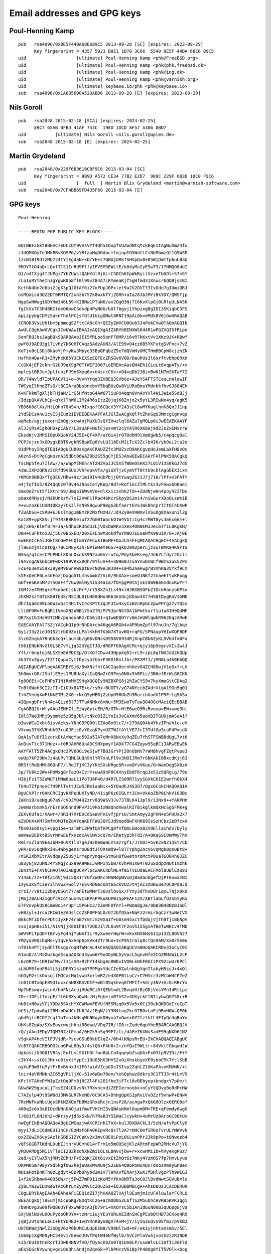 .. _gpg_keys:

Email addresses and GPG keys
============================

.. highlight:: text

Poul-Henning Kamp
-----------------

::

	pub   rsa4096/0x8E5F44BA68E689C5 2013-09-28 [SC] [expires: 2023-09-29]
	      Key fingerprint = 4357 5923 B8E1 1D70 3C66  5540 8E5F 44BA 68E6 89C5
	uid                   [ultimate] Poul-Henning Kamp <phk@FreeBSD.org>
	uid                   [ultimate] Poul-Henning Kamp <phk@phk.freebsd.dk>
	uid                   [ultimate] Poul-Henning Kamp <phk@ing.dk>
	uid                   [ultimate] Poul-Henning Kamp <phk@varnish.org>
	uid                   [ultimate] keybase.io/phk <phk@keybase.io>
	sub   rsa4096/0x1A605690A520ABD6 2013-09-28 [E] [expires: 2023-09-29]

Nils Goroll
-----------

::

	pub   rsa2048 2015-02-18 [SCA] [expires: 2024-02-25]
	      89C7 65AB 0FBD 41AF 743C  198D 1DCD 8F57 A386 8BD7
	uid           [ultimate] Nils Goroll <nils.goroll@uplex.de>
	sub   rsa2048 2015-02-18 [E] [expires: 2024-02-25]

Martin Grydeland
----------------

::

	pub   rsa2048/0x229F6B3610C0F9C6 2015-03-04 [SC]
	      Key fingerprint = BB9D A572 CE34 77B2 E2D7  989C 229F 6B36 10C0 F9C6
	uid                   [  full  ] Martin Blix Grydeland <martin@varnish-software.com>
	sub   rsa2048/0x7CF4BB69FD435F68 2015-03-04 [E]


GPG keys
--------

::

	Poul-Henning
	
	-----BEGIN PGP PUBLIC KEY BLOCK-----

	mQINBFJGkt8BEAC7EDCcOt9VVsVYf4Qh5IDupfsUZwdNtqtckRqE1tAgWuXmZ4fu
	z1dQMXGyTdJMkBBvKOSP6/vYRtauHqDGdac+fmjopIG5NdtlCsNkMbmzQt1Q5WSP
	lzcN1819d7zMb724TYIEgdaN+kD/YE+z7QWUjURkTSHVpQv0+05WjDmTfp6uLBaU
	5MJY7tO4aQrLQxlT1S1InRd9F1fy1FV5M5EWLtE/k04yMa2yE5wT3/17NMQG8ddI
	QJ/o4IXjg4TJUPgi7YhZUWslQAHYdl9jGLrC5DCh6IpWkRyilVzxeTbGOl+S7m6Y
	/LoIqRYYAeIh3gYgwK0p8fl0l99v284A7LRYmeaKjf5gHfmd31XnucrbQQBjsmBI
	KcthN4Un7d6bi2JgX3pQJGtAY6i27oFUpJ0Pxlet9a2V2OVTf3IvOdn7g1UmiDRJ
	osMQaLcd3QZEDT0RMTQY2x4zb7SZk8wxkfYjZORh+aIa28JbJMYiBkYDY/QWSfjp
	NgpSwHWug1GDYHm346L69+KIBMw1PTuN6/av2OgO3Nj7I6KvXlpGj0LRlgULNA5K
	fgIkVx7C5P48KCtomOKmwCSdsdp4PyN0U/bUlfbgyj1thpzxgBgIDI3SKiqbCSFS
	ApLzpybgCbMzSaknTholPCjsfQtU1UigOMwl8RNT19pAL0kveMUkBV6jGwARAQAB
	tCNQb3VsLUhlbm5pbmcgS2FtcCA8cGhrQEZyZWVCU0Qub3JnPokCVwQTAQoAQQIb
	AwULCQgHAwUVCgkICwUWAwIBAAIeAQIXgAIZARYhBENXWSO44R1wPGZVQI5fRLpo
	5onFBQJbsJWgBQkS0ARBAAoJEI5fRLpo5onFF8MP/i6vR7kKxtVv1XKz9JK+RBwf
	pwY0J9AE93g17ivhz7k6OHTCAqz5AdzAUN3/AlE99v04cz6B5YKFutgSVFnc+7vZ
	KoTjo8cLSDj8kaoYjP+yKw3Mpye35BpBFqbzZ9e7dQVmHyOMCTHmBBCpW8cjznZk
	HvfhX4Qa+R3+ZRyhcK85Y3CkEXSzEQFEcZRSGv6V0D/DauhUs3l6srftvbhp0RXn
	CcGK4jEF2ckhrG2UJ9qXSgP0TfWIF2D67LoEREmcAasQH4Eh1CLuLt6vqpATy/+x
	mpleylBBJcmJplfcnzFJ9n5Xyq6v+n4srcCKv+xO4xqDb2J6zvBwN1N7mSkTaY72
	QR/74Wvld7IbUPACVli+o+8VvhYrqq3ZHBEQ3SVb0z+AJeYS4FTSTCeuLnWlewIF
	7WCyqIlhhdZTsO/t8CIAraBbsbnebxY5bqBUzQw8ViURoBmsYMdnbkfhvGJ884Eh
	K+KFkkmTgXljbTHjaN/1rG5HfNtpG4AW67liuPO4qqn0VnAVYVl4Ni3Wie5SdBJj
	/IdzpQkAVLhCp+qYxlThW0LIM24R6sItzZ0jqjK6Znjo2x5yYL3RIwNx4yq/agK5
	YB96K0dlXx/HlLQhn784Svh/RIxqofC6CQcV3YY243sCt8wMYKuglhnK8QnJJ1np
	2YdSDCzAnu1cyISjEud2iEYEEBEKAAYFAlJGlZwACgkQlftZhnGqOJMmcgCgnvqs
	wqReb/agjjuxqrn2bQgjxcwAnjMuXUJsQfZVwzlql6AZu7gMQLp0iJwEEAEKAAYF
	AlJJyRsACgkQH3+pCANY/L3sUAP+NulCjesvmY2cyYAlR6XK8aj9d2JoZxEMxrrW
	EksdKjvJMPSI0pUXGoKY24J5E+QF4XP/aYQi4jrO7OdhM9lXm0gwb5/c4pqcg0al
	PCPJejxnJxGDygkB0T9vgkR9BpWIg6YvLUJ16EcMJLTcX2Zclb4IK/yb0ai2tu2o
	91dPhoyIRgQTEQIABgUCU80sKgAKCRAUZZfc3MOZxzQ9AKCgvpHoJemLaXFH8vQx
	A6znS+DtPgCgkoznA35dDt06WAZ9b2S55gCYjESJAhwEEwECAAYFAlPNK58ACgkQ
	TscNpSfAu7IlAw//a/WapMEMEnrAT2HZVpiJC5XSTWBeOSHX27LQiVI3S0kGJ7dS
	4iWLIXPzQRNz3CRfd9VSUxJVhFepkVTa/giUXTjzCymVfT8ttU9cblAgGbEXIixm
	rKMGn6N8QxfTg3EG/Hhw+9z/1m19IV4qbPbjj0tYwag26JiJ7j710/lPf+m3FATY
	a4jTqfIo5/8Z4QqOz0T0v46JNasCetyKWp/8d7+Rof1ecZlMLtkz3vFGwx6bKaei
	SmxOeZrvt5f1Xtnr69/UmqbI6WvmVe+dlXxiczxhk2TO++ZUdNjwHn4poy42ITDu
	pOaxdRHysj/NikUnkzM/7xI2VwFiTRad46KcrSkpyDS2mi4/niwGurXDoOLsWsiB
	4+vuzoXE1UUN1OKzy7CKJlFsN9SBgwuP9mgG3bfaertEVSJWk8hnprTItQI4UXwP
	fZuAbSu+cSRB+EJEslmpg1mBmzR2NxfHzHJ/Jd4Zy0eVHWmvlXSuOg8XaxunilZg
	Kx189+gpK8SLjT9TR3B8RSeiuf27GG0IWockO1W4Vb1iIg4crMBT8yvJmkx6km+l
	GkjxH6/Bl0f8rAF3a/GdhuCK3bd3ZLjVDxbWRRv5XeS4ON0EMJJeI6Tf1L0KgkH/
	D0H+CuFkto53Zj5U/0B5xEU/O0xEsLnwM3okdfwYRWQ7EEoeHfK90uiR/G+JAj0E
	EwEKACcFAlJGkt8CGwMFCQlmAYAFCwkIBwMFFQoJCAsFFgMCAQACHgECF4AACgkQ
	jl9EumjmicUtQg/7BCxMEyXJh/NPiWHeteGS7+qkQJ9m2perLjz3uTBMK94K9rTS
	WShq/qtcesCPhPNUl8DnLDxnkS9N2ao6V/ruCq/PdySbeKseg/Jn6ZLfdyr2Ocli
	i9AvsgANk6bCWFwOK199VRkx0Qh/9YluV+4+3N960JzvaYAuDnWCf9BmS3uS5ZPs
	FcE463eXS59xJ9yeM9GwnHw9ptBvcNQ9eJWJ84+sa4b2AekwgrBYmhRa3VYkf9Cm
	k5FxQeCP6Lvs6FozjDxgq5tLmhvbmGZzSi0/9hXAx+soeQJNKf27naeEftxKPoqg
	GUf+eoKA5M7275QaF4f7Gw0mlNyhiS34a1a7fO+pgP0tAjsEzdW9BeEmdnxKwYFT
	IGMfze4MHSq+zMkdbeCjskzPrF/rt58XZnILs49xlHJRXBSOFbZ1DckRanzo6P3x
	JhXM2szT0fLK8BfE3SrNSIdL0IUHE0dHo3K63kXdujKDaw4X77HSBtDygRnVIGME
	dh7Iqadc09Lo6WzwostRHitvC4cKPttZqJF3tw4xyI2WznRpGCzpwPPrgZ7vTQ5s
	LliBFDWvFuBqR1IVmoXN2uWB17SoZTR/M79JprNStDAjbPmtkxr7iu1u8IH9QUMF
	QR7kyIbIHsHDTIME/pqnoxaRz/D56iQ1+qIwmDQOYrv0mJeUWlqwbR9626qJARwE
	EAECAAYFAlT5ZjYACgkQIp9rNhDA+cb46ggA6RGb4v4P9bmZpfl97nuJn/7qlbqz
	6y1z33y2ieJ0I52trb09ZxiLPalKkhRfKbN7XTuvBQ+rqFG/SPNaupYHIwXQFBDP
	5lc6ZmqmA7RnQk3cQ+laum4b/g06vDNssD958V6934RjXnpCBb6ZyKL5VkUfm0Fa
	t56iENbkNvGl0L367vYLjq52UYgIfJO/dR6PF08AgXCMc+qjy16p9egrvXIsIw4J
	Yft/rbnqtqj6LSXSoEdPDCEp/OlKGfCDwv43Hppkq52+rL9+zpL8qfNUJaU2kQUp
	4k37VxZgvy/TZftQupaCytfDycyo7Ub+F30OlBnlJb+/P82Mf1/jMN8La4kBHAQQ
	AQIABgUCVPlpgAAKCRBYSj6/5wXNzfhtCACIqa0ernhkevO4ZCH80wjV1oOxf+LV
	5h0mvrQ8/JSofjE5es1PU8UaXylIaQNwZrO9Pms0N0x5hBFLc/3B6efErWiG8IKK
	fg8OOEt+CeFHPsT1NjRmMHE9HgXQGQIy9NZBXPG8j2hZaCYS9x7kuXmuGttCDAq2
	7nBt0Woh3CI2zTI+IiOUx8ATE+o/rsRx+BUOTY/yG74NYccbZAdrXtgA19Gn5q01
	I+hZVedqXwFlNkETMsZX0++NcQ5yHB0jZzUpU56UbZh5RurchUadV1P5Frlg5ASx
	43QpvgbPrtNn4c4QLzd6l7JTTuANHkx8mNu+5M3EwoTyTaw3O4OGcMAeiQEcBBAB
	CgAGBQJU+WfyAAoJENHZfiEzWyGytcEH/R/GTk+HlE6weO5RzRvuupvEWxwwg3ht
	IdlS7WdJMRj9yomYe5z05gJbl/tNkcOIZLYnIs3vCAXmV65aoXD2TGU0jmASaA1f
	b3wvWCaIxbt6isvAeks+YNhG9PQ00lIZAp8m9lc7/r279AQO4b4YhzIPhah1e+eV
	VXcmy37VKVRhUk93ru0JFic0zY0zqKPymUZTWJfAYlYE7JcI3TdlGp3caP4PmjdX
	QqA1yTuDfI1zcrkEtAmWgYac592a5IA7cMnX8NxXy9qZEu7YhSTFSWBBdUgL7vt6
	AnDuvTlc371Hez++f0RJAHR8UnA3CSHXpmyf1ADkT7CG4Zqyw9SqBCiJARwEEwEK
	AAYFAlT5Zh4ACgkQHc2PV6OGi9eSjwf7BQJGrYPj2OnUbNV7rWHBhvgFZqtPvpe3
	owUp7kP29NvJz4aUPvTQMLSUQh9hlYR7xnLFl9v3HOIJRm7rGNKAkI08xcdKjj63
	BRSftRdQHMt88OnP7/lRe1TjKC3yYKkSXsNRgo5R+vmQYvVKuo/G+WanDqgSX6zA
	Jp/7U8kz2Wv+PoWxg8rFazQ+IvrY+uwA9hP8C4VnyEb8T6rqpJe51z5QRgig/79o
	HIbjFz1T5ZaWUTiMNm0paL11PoTU8P40/d4R7LIS09R71yySGXkCKIE2wnfhGkX4
	TU4uTZfpnovCf49hlTvttJCw5JRm1aaNix+5YQadhJ4S3O7/OgxGCokCHAQQAQIA
	BgUCVPlrrQAKCRCIgvKXPuUUXTyND/41igP6z6IGLYtICm+VkAoZbP0LhkV103Bc
	ZaKni9/ueNguG7a9/cVDJMO4UZzrv8Q9WSV3Jv73TBLK413pl9/i3Nx9++YAKPHn
	JweNarbxmk5/nEznSOGnnd9PvP319HbIxWaQndXwalRITBikglkmQkHcSgGFMk+g
	ZEXv6Ufac/XAwr4/hR3H7XrDoCdSaWvFH1vfjprsU/SmtAmyy2gFHN+o5PUUs2x7
	eZVDHX+HM7SmfmOMQTuZqVYqaKDFFWU3QYSJd9opdBwFXHK69IsSzHCbzZeBfcxA
	fbx01EoOsyi+vpg15e+nzTmhIZPWfUAfHPCg8fnfQmLGHoX8ZV9Ella1hdv7Dyly
	amVew2EDktB5vrNnwEufxHzdcAviNV5cQ7m/ERetyp5hTdI/A+OKaSSC8NMWyThm
	RmlrxZlah9EeJbN+0uVX1l37geJH2DemWaLVsazrgfI/J7UDJ+5vK2xNZ13St/Cb
	yPA/Ov5UqMhxiHE4WbygensroDBdtJTOXsWQ9+l8TTYphgZncV6vqMgb0qsOBt8+
	/nSK3XbMEtrAVdqay25USj1rYepYynqe+StmGH8fGwetnroMctPOuaTGO0Hh0JZC
	u83yGj8ZUHNJ4YSMqjcux99A9WBIJvMPxn5b0/kvhPW1X04T02uSddpzNGtImzhk
	JDnztE+FXYkCHAQTAQIABgUCVPlpcwAKCRDlML4faSTVEUdaEACFMol8UBlEzu91
	Y14ak/zz+TRfZ1dVj93L5QX1TYGfZWOFchMSMdpWVxOjBadGnOgefDjPT0xwxmNI
	1zyE3KSfCieY3lhvwZ+wolV7ESvRDNecUAt6EcKVO2Jt4jAc3zDDw3e7OC0Pd9Jd
	crzI//v8tJ12b9yDSGt77/eFEtwMMrT36vslbvGx/FYXy3dThxDUr1qxL7Njx9k9
	jMSjZ0ALHZ1gQfc9Cotoux4vCSRPnPPkuKUPBI5pPEAF12X/XBTlaGLfO2SbYyRx
	E7FVovpkQS8CmeBo14rUpTL5PGHc2/zZeRFDfnYl+PBOa8gJe/9bB3B48NzBJSDl
	vH8zyl+Jrcu7RCm1eZADslCcZSP0PFGL0/GT2bfQSa+NaFz2rmLrGgCzr3wNeIVX
	BkkcMTiOferPDtc1yXP74ra87YmTJmz9XaIf+G0sm45xctfDdqjVjTh9fj1BENpV
	ssojapH8si5i/hiVNjjK8OIhBs72ODJilVL6u9t7F2ovhiS5gsATBeTwWKcv4TMD
	aWV9PLTpQOmtBrvyFg4hjYpNAfILr9yXweerHqrW+vKxXN56Ns611p13ZL8OVh27
	YM2yqV0QcbqMd+yIqvHAxH4p6pSVk4ZTr9Uo+3cP9h2rGlq8ctQn9AM/Xa8rSe0o
	nf01knPTj3ydClTGsgq/oqNTWMrAL4kCHAQQAQIABgUCVa0HoQAKCRDv3IoCyI0I
	61ouD/4lMsOwzkgdSsqbAO3nU3yww6Y9oGOyWLDyVpcL5qnvHfeZCGZRMdWiL2cP
	L6zOR79+1DRImfWv/l11sSR+R2hYI4kbg6n8WDvIVDBLkNhF8GIJPX92cwUrEPCl
	sLhUM5fooFR4lL5jLDPRY1kzu07PPMgxYdcCIe6ZwlnbQgYqnTlakyH5ssJ+4xQl
	hhDyM2+tkOusqjlMOCaiMq1ywb3x+lmRZ/e4X0PBtLoC/+C7HVcr3zMtbW4CP7eZ
	zn61CBTxGpE89d1oxxcaN8XKhVOIF+mBlB5qkheqGfMFIf+Sdry3NV+hcGiRBrYx
	Np7bEswqvjwLnV/bbFNiAcujHUqRCi0fQENlwdL2Bvqd4tBjODjVxsYMn14RtLpz
	2O+rJGFil7vzpF/fl6U0XspQwNrzHjFgheluBThS2v4UXyckCfBIiybwQG758r+R
	hb8txN0wzVCjYDDa5SXchYXCWMwmFEVUfN5SMzq0x5Vx5x0Cj30ubQKDGdIruCpT
	bCSi/IpdwGqt2BMlbDWdCrIb6JAzJEgN/iY3N4lnq2kcO7BOvLoFj9RnHGWsQP0b
	qbd9jlsRCOY2cqfIoTmnJkNsqWhNKqykDHyva7vOw+xGZ2tztktL4FIpQn4gRuYu
	UhKs8ZgWp/SXvEoycwuihhni0Bdwd/VDq7IR/fI0+cZude6qpYheBBARCAAGBQJV
	rQ/jAAoJEDpVTQM7N7ztPmoA/0HZk5nSq99FIztc/dAFeZKXNuSadE99gNXD61NZ
	vSgkAP4heVIlFJVjdR+PscvOSuB0kUIlqZ+/6h4lKNpsRrEU+IkCHAQQAQIABgUC
	VcB7CQAKCRBOOG2cnGFwL8QyD/4slQ6xFAb6+2+/nYQaI9WLtr+84VktCGbqwdJW
	dgkosL/U5O0IVB4yjEotLsLSXthDLfwn8pLCo4qqepbZsqGA+Fx03lp9VIDz/F+Y
	c3kY4+sstGtJHr+u6tyxtYypCc1OdO5hK3HVS2vOzXhxkbyeXF0sbbCMk7YclSbB
	oyXuF9m9fqMylFrBvBV4xJk1F6fpiAVZcpGDsISIvp2ZqhLZ1GKaPAsxKMVNK/+t
	lnir4pV8MNknZC65gVPiljXC+51v6WDw70om/YehOphwz8dkry3C1TTJ3r4tLmV9
	KFclVTAHePYW1pZztQq9Fm8j6CZl4Fk2O1fbe3jF7cl8vBEbyep+bndgxY7p0m/t
	GUw8W29gucuLjTksEZ4LDDvsNk7RXvncxdiZEEIernoobx+nCyYtQOvyBo8dPcHW
	C7AZylp4Dt9SW0dJ3MVSLR7kxN0/6C9CA5+DhHgQpKS1pRviVvDZzf9vhwP+ENwV
	7RcMNFkaNbiUgsSRtNZXQoFbBWzGhxeRcjn1nsP28/acngaPxQk68Olzx0ERO0of
	400qIc6x3x0IOcdNNnOAOja1fmwFVHCHI3vQNAsKKmlOupmDM+TRE+qFemdy6wgG
	l/681fL6N36h2+dKrzyvjd5xSkN/h7RaB3Y5EWaClcywkH+4uMrUz8AroGC90tUx
	nwEgFIkBnAQQAQoABgUCWGazjwAKCRCnh1TnX+kulJBXDACkL3/5zN/afvPpClyO
	myyi7dLiC6dmEUIJnCH/EzMsF6PAOKEpvRc8sTl3A7rHHCOmfIR6oTvrULYMWVvN
	px2ZQwZV6uySAzlHSBBSIZYCpKv2x3mvCOE0LPzL0iLunPhr23k9pPo+tQNwoeb4
	vQFSGGB7lKdhLDubIJtnryUCmh014rTrm1o5mOOSejKlzARtmFepWR2RMcVu7jYG
	yM3OAMDg5MI1VTlaC12BZkzohXNZmii6LsLBNvxjOw+r+xcwHMi1b+hVyeKgPuz/
	2ed/yIYlwX5hjRMtZEhH/F+52qKjZ0t6ivxEtZhQt6z7NKy4YzmOS7fp7HmvLyuo
	ORPM05m798yY9d5kgfOw2hejWUaKWvmO9jS2E864O86PoNunDxTdsosRmayGn0ec
	WUiaRotBnKTh0zLgdyt+ODPb9hyod2m1V7lWhXvfEhArjXwXJfDHlvgzPlh9WEG3
	1+f2eShbmwK4OO5OW/rj5PwZ7mP9i1cKcM5YfKn8NRTs3oC0JlBvdWwtSGVubmlu
	ZyBLYW1wIDxwaGtAcGhrLmZyZWVic2QuZGs+iQJUBBMBCgA+AhsDBQsJCAcDBRUK
	CQgLBRYDAgEAAh4BAheAFiEEQ1dZI7jhHXA8ZlVAjl9EumjmicUFAluwlaYFCRLQ
	BEEACgkQjl9EumjmicWGKg/8DqtKC26+acmOD0S2L6fTS2M5uQnceVRB5KVK3qgi
	/b9HQVg3w09fwQB0UYF9xwWPzcA3jb79rL+mXOYsC5b1An1dGuNO0B3qUOpgGjVa
	SXjUqlNsVL0OuPydoQhDYV+tzNriiujYEuYURuXEZdnSHCgPEsbQtHD73CKoq4R9
	jqBj2UtshELeuC+ktYURB3+1vOYRnRByU0gX74vM+jY/iy5G3uQvs9Sfm2/pVkB2
	UU7BKW8jNwlZJsDgV6zP0bUMCuUUpDEN8/V99Nl7wd+mF/ek1yjnhtxnsmSv/5El
	1U60p1XgMDNyHC54Evi/EewoJUvfPqtW46NfWylb/hVCzPloVwAjvosh2zzRINDK
	ki5/EU1OtneRcrTJDwB4NNVfVO/fQybcKbZo0TQ1UA0LP/uswWlvLCiOfI136F7d
	aExSGGcNVywngvgcLQoQhiAndjm2qeGk+PlbPHczV61Bp7h40Qg8YIT5VOlk+bog
	Gn6Ug6LYtbKXOsuRfrRqRXQGv8m94Jh5CJEMvy08/1OP5tK2cAPDLc9ZbTMGX1Hn
	CQkPLwuybH/KL+UP1QUjUKfnAR0h+khrpdQgmeKaGO1Yu5/iX0bxX+XsvNgopl6G
	3FE6GShE8xcTqr0p1xhMQ2iS5MmogpDYfWWZzEn73Me+UZFb1ad+Hs12vVlMifOh
	BQ2IRgQQEQoABgUCUkaVlwAKCRCV+1mGcao4k1abAJ0ZF4AciYf2dUH4Axscj1iG
	JjSKEwCff1XHlvHdZPbgIwZJkivR9fdAvD+InAQQAQoABgUCUknJEQAKCRAff6kI
	A1j8vTeHBACMvzQIwvs9jRlkUZ+uy4orSJmjT5iVX7WF8qmvDkpK60vyUrIDHb6e
	iR16PEiGgY8EufD1Cw8B9VH+Dhl7hXU0YqEHuvMYOyWzK7o6axfoBwvxixsL3kjZ
	ISarGdRHkKFrwOG8n533v+WFb2HFKYzhPX04FQvKs+oKOqcovgVym4hGBBMRAgAG
	BQJTzSwyAAoJEBRll9zcw5nH3J4AoICfC1BaUNzNCHejhvcQYHCzgKt0AKCTQ5y9
	EgqzzlpCElWFgESyBWfAz4kCHAQTAQIABgUCU80rpgAKCRBOxw2lJ8C7shEWD/9H
	95D+JYgEOyszMA/3QZZhsTxKnGfp5I2vFjYiO0TzynnL+QAu1aAMW/3q7tc3paRS
	eIYsL3Qc25deFLSI7jJTMc8HV1vk8Zsl/jbG1kjocR7+r//plfvAu64pou7TulQZ
	udtcZ73GSPF5VB4jHWTGWV9o4t1M8f49nbhqbG3DNxhWrue+Wfc6o4kv6KCwR/Bj
	e4ueRnSCMUAGuuGXGPIrEXnuzkMot2Y0EY43oXRcu1hpBRX4IxmtlrVTkE0FcqDA
	mSJIP0FFVShsxeoYls80dol+RGfQzU3wfabsU294Uf585bYFAPEg7QY/7cH+5h5L
	NiP8Lv49jgcg9UClPpcKEWunCNR3bKo5+7/vEs+HRUpPbJXSfaih0bdXO23kkzqm
	P6skulif4XxFKdGoaeaYaNIcF/tuyV36zWw4KaVFPuPA2EK/n1CCe1Kq1E82y+TF
	aoaypf8gpVWdeIPeVykttu3Tc2yObSH9zh7t2erc/5MeXeyfJCriFkRZAc8xhiW1
	HHAasLwFvOBPEf92l15/sD1meyMV4za+Kdt4Zq/eDG2yOz9cLLbs7wZro6JVGEnM
	XjGbd5FNUHwjyPIqSvDkKwtRxz4YIyZSBS41ykXkcWI60cJewVNuHSDV/+ZP7Xrv
	SHkt8/H5fBejB6dBzObSroq2Yq0GHKIhyDYoogFR/4kBGwQQAQoABgUCVPln8gAK
	CRDR2X4hM1shsoLXB/QMcCGP/v51bDryac58E3YoNw0iI+tdKmKLhfc/LV4zSg3M
	4UEV7o5QyjZHQQ9MuxZKAWAywRkLvMgG88lu/DT5q9yCqBtIqrj1BoxzJzy77IsT
	kDI0Nm7iN+r1UxjPQvhicGtThzIHBmGz6IlIuUEoKE86fdhppHc64tndd5Mrmggc
	sfam7KQ5IQjBmC9JXdeKikHhEYTonDefBOGxfrqRvcJPvqbtNwGiUZqlRnIOpptH
	bFQ2Jn/a+UyrAi8nTNDngs3CBG7DcYYbONW21B3oizJUlAYrUrqNLEcU8uhFjnrx
	/rgQ/OkydXTBdhiQtHnt1xwTPkfAsPs9CF5rMrCJARwEEAECAAYFAlT5ZjYACgkQ
	Ip9rNhDA+cZ35Qf/TqVFix0NNF+1Zx78j/vkmnygjPJlBc+o5QwdymPwuQjWt3PW
	PKTupQVmX+MIT2+FoOfsGLaxUzwMED3EpuAlkWv7OkMYMAouMKrkRLVT0KEAO64t
	N6D2C6gsb+PN86dCUZZ0pEUYGEI95TW+2aGvNoU7HeMqyBaLJWE5FDMclQ2Rqga8
	BHJdfPElJmhpCPseED2cMwqvus2NVq6/jI7jkLq1EYP8NkOXjs1tZActegSee33c
	B5puajHjolf5o0wSX3nFxvBM8bX0nZEmA1w7z1pDvQqGfV8QEXUm8u8FENuxq+jh
	3NnIIDeRnZnPpjjhxACdb9MON0mpI8q8oWaU54kBHAQQAQIABgUCVPlpgAAKCRBY
	Sj6/5wXNzeRcB/wIBgl/nPcwpUKbJkgRnmP8TB4T/W3gtCECYIM+gXE/SoxyJoaP
	zU05CkVtwt0mLhllxeQ2DFbzQFPWUUEz+PwW3Qwqm/GzSHmnYwlJ3QerHQ5suBzr
	KcDAAOwsGeC0xwANaD49E5AskeAiYpJViXFhRwr+g4rdS2nWdzMhTRtL4khVFDjN
	05avZL2buhltBI+VVSSHfjnL3IPROlYBXOA3mPE3ZISLrLslCCLKzdmHxxIw6UF0
	rK/HusR3PLpDBlmubjQoQ/vPhe76SqUj9kCuegAHACZ7IAGTPYNPpLytZozGIM0k
	58TQfcXyks0lFZr1wwSmjKWUCuLF0BYY7Nu0iQEcBBMBCgAGBQJU+WYeAAoJEB3N
	j1ejhovXqtYH/0FNamIqbGwZThhMUqCc0387ZjnNnX8I3X62D5mY8cTcQNomT+Bn
	SbtK/lJMZU3omTIMHK9znrywCrJCB1y+zMJGo6Z574Yz/P1cdlAvNAQw9u2/f/s6
	cxNQrMr0dXbSHCrSbLX7b1234KDipP9nvrw3WJAO3sJteB44PvB+8E5NNzkuC/35
	sbBB4FqANVMQ+3ucphhQJLg3IV2UpTmWsuiuVS0uoG8eX1NBHCfLTfQc3YkLrDWz
	upwCpQu+NhU1o4WMfaXBu6rJYUxV9slh0uc5rP5zw/1x9bGBTaGl5y5rruXQNKPv
	i6JkZSy8ZevAVieEhK7R+/BxhfZfO3VV+DCJAhwEEAECAAYFAlT5a60ACgkQiILy
	lz7lFF2U+g/+I5Z1jRRdFXY4vX9WkrzHQMFBVvId6gkxOjItrJSD2mWTCictf/ed
	d21jPAA8N2Bs3fu6v/M4vjWJCQsRwl6MeaTKIac0pg7yPvuKq7VFVDUT3IvzW2mQ
	jf/L0okCIzGshKaAtuvf9Oa/jalJqhA0i8kQYS/ZytxIFXVoRzsBVXjElXxw7ES8
	1KpGGw1U1IomlAzkHMzjSMW05jqBrDkKRIrPighmPeYwFlO4IThfQBVx7UHRYg1u
	GWbV/Sn5HTYTmP8YPID3TDVHYgEubBn31pXdXFS33Jc+926l90N7ixX44ldl7LZ5
	L25M9FQdeY0MxKFi6A+S76VzRrcsLU/uzOC435caR3MnFUUPEtKQEvWMvLMsw/BT
	3EyIbUQsM61YTqQvJ3lMkiQAExlWsu1N/+kGlM+iCartW6VpJQZCaAUNbUO2Rg9c
	O7MAARmyp5iG+G1TZ6JubILlgZCZ6JyOE8MvTzLAvNlF2yVAW0s1F3G0NJzCzl38
	P7SFioyp+lYnq1Dv/QNdBIb032RVik109xau13s/9nLjefqnTQ53xrylxMMjQ5xk
	0rcVcAS7mayWfZ8yVKi+O3Ir8ZcAbxaSD3/hNpkuhcB0/C0dSawVdoAoRFJILGRC
	o2hkZlA67juZHngUyjbMDvdJ6F6+uPWZUIUTb8NtlsUrRrPsF+XpCkWJAhwEEwEC
	AAYFAlT5aXMACgkQ5TC+H2kk1RFHQQ/+IZXQWuGZmITMdpOm641IKUsk/MIqWdHm
	EcXrElikNJxgXhcHsCvEt9I98QyJiAffO/7SCD2mlYENJ6hobdo4U8dT+u7t4AVn
	ly2TJRnzE3pg2X9EVtCBWB4SaLPoxi+L0qRpsWEDry8DKN1HG6SEsggYdeGujOOK
	1+ns4dX/8MKlksjXhbS8/aIVnsTOvnQLJopTWfGdMcEQoT3QkoW4kNrLA4I3SRjn
	Y/IsYaRJwkr+D+aSOnjPKmc+ybAw09ugfr0WQIW7ELE06VMFaHezZ4vrnszIwH+i
	u/qqwdMKOsF/vQ4pVKSVCAwiY90NgkYtJDFKTIA7VvDJAGyDjuYL2TI/FgnMHcdN
	7LH0T9LuTwuwuUpOsubVMHLYZ1WLlupLADzLRhJtH1bWTj5unR2pD5NpLOiIDL3T
	UTx0gd/0DKCfd+/O56T0qyjEjgWHoE+Hg02HaDkKsJ9o+Bkc+nst9kA4TxvSksZQ
	uXdH7ExNQKaHLYooeD/M9pYY/UsIkI3jx6LE1MZG9HDEWmIPNwfdLzOemMTWqTMn
	WHO8LGPbP3D4oW+SW2DE9Jcqs4kFtj4RFMyQi7X3uIIKzQE33v8Y0ItNzKxVYa4V
	jBbIYujberPPVXhY6kNOEXHLNpjhUmYvXmrUZCZ0h495sBtTrsGmsxR9Yb2tmTgD
	ETeetnLn1FWJAhwEEAECAAYFAlWtB6EACgkQ79yKAsiNCOt+Aw//XH1RTQkq+hXU
	YUIfJO9ic+Z7gKdYFCqvqzVx9XbXbHVtfAMpUeo24D9qGB64Oq1zH/S2XQi6H/R0
	vdaXgzshb4c65hwiB2Iouc75wcjZWW5XpkU50u3NbHGUZvRwukk2Jr3nWR2wsX5u
	h9ll177gmxmF5ssD+0gkX8bziPSkEcD3ymEoTvfVe0OISqnzYCCQ5ju1zZ5Kim09
	l9OFu2H8hfKBn2aOs4G/xHF4yZbO1ZqWOR0am07iDY9+yIkLsTIWl+glCfrfBZtb
	sexJzsUR9qpn0IHYdvDl/WLA3MnuApDkcORGCNMhZ4n27uX2ZbKvTa+4FoX4bAZq
	5XtLP6ltTvr8wQpca9VsJIWoKxWHwCEO0cE2jSxcHKl055jik364M8kgD7Y7HZh9
	AYB0lHQIWROu1C/BTVl/pias38UTisEcKzANPoDb/1P/4O4LSOMvV/rM75iROeqY
	Id71zB6jV3byZAKTPur/ttTaZQkj+ERzJO7XzVZV/OmuWctvxhkFavrBmK92BpCD
	OUKE8/LMtQnP2F/Yzlr/rE3l2YwcPE1wa8mxEy11o5A1tYJrMjp9L3/fkeIDBND2
	YVG0R9V2p6SsUEnz5RFjoj0q8pHuf0Q4cfX1L5A7+pGHxaZQEtumyFcJ75AgfX1F
	yRUdJCv96DhusoJfV+1exdJzsa8iVl+IXgQQEQgABgUCVa0P8wAKCRA6VU0DOze8
	7ZeUAP9tGdlfLcG+wwPw5DIgN8rHtt1wCTAs48fQ/U3FNBdtQQD/aqxlKp2hf2Es
	lCebUlAWftOFKqum1PnLyUfnRE/022aJAhwEEAECAAYFAlXAewkACgkQTjhtnJxh
	cC/oeg/8CSPmV5ALxRR+6jsJcewUQ8tN1yD72i+qvWM5KqL1Ig5GZhEMG55R9IcY
	ON3wEY4UhQns3Zcex010PZxU6boG0mj0NrKV1I5JZCQPfdmgch/vkwlHY0kpEQ/V
	Z21u20fFWcNsxAGSwHY2zfpZInWhy60AUbfPR2HGw8HGgVp5joPDMk44uLk2SZM2
	rSfjPYiUiZau1fdzD8MAZQDGy9Fgv0+Wz+HQWWEwjy+YRp+pG3ZmSpQ4lF7LPKAH
	PnD+iqpoTbXrzmmaxImTTPeAGqkGZsyWNjEQKo/5FgHpmMRdfxjBkyigfNY/mFeR
	+kwkydQPUmUHvT6QWGocLum/3FE2ARREzSIcw78eu/6WOMrRU0BS9o/lPlteGRC3
	YI35dlOaw6RMw6zGGaWznjkk6tp80T2lolYd9Yvz+Qeh7Tri9YFmQh7Rn1o/dlOL
	8iaW0dEzQMIh7IExodZfBrbp1Oh0rxQpRhBnruuZfRQRKlvU+3AEdcrjpbCtxDnt
	KotOmIQ2yLgXBXNT8tTkgG9dTq/WK4P2VNVh0tE6i2ZIrgq2i28+TJmtH5/1EVfG
	p5eDH0bWUhrLuXMVsLGT4yPyhJynhyHc7oKZ18/Zx1WC2jLHFGZb92Zwrwg8q375
	pk/TFzt8y0f9oE7UgSScZsZ0uCfkNfzQaIU8UFcliSMF2d+wsjiJAZwEEAEKAAYF
	Alhms48ACgkQp4dU51/pLpQNMgv/dfQLbvW+iw9qfFIwY92a+ti7FZnEQaNrvtyV
	yTP4b5FeOKwfwUO6IYn9XKTCfk65n4csVaqGl8VjtEOseJ3t8LU2Y5Y3gn56n9iX
	buL52y7g1GubRwsglQOX3Cgz7CWNkV1wuaFOFlYObvJv88hcodQuzdy716ar3q/F
	wQPcwcTUmrft+RgJIrQsMw41ynbA3yahtVlM9GpLhqhKFWUY4GQdRTSXY+7R2ucr
	tlGqPDsDG8EGaemu8zIDjTWqrcsWkRz4a5TxY/Ni3miK21e6d+mLEmvOhCOdKZsb
	qcyKAVC1Z3aeho+u+NlcuKosvlZZtNJpdWfaJ2nNGg9h0c69IMAQ2ACHlfGDzBSI
	DB0Vah2m9+5DMammE5ypU5w/U7pe0h/HKe9Y+pFhXIxuW+icDgwdCXnjaByYYuYK
	7fUJ/daA/6/QsQgoMZrGw0n9ZS/u0ZrsNyDKBj7GmFv0k/NGNJOmmF+v+k/gqUBg
	nFEHjpKE03hyqOXIR0tcXbFBLo/GtB5Qb3VsLUhlbm5pbmcgS2FtcCA8cGhrQGlu
	Zy5kaz6JAlQEEwEKAD4CGwMFCwkIBwMFFQoJCAsFFgMCAQACHgECF4AWIQRDV1kj
	uOEdcDxmVUCOX0S6aOaJxQUCW7CVpgUJEtAEQQAKCRCOX0S6aOaJxVQKD/9G1PM8
	Z7uQjRO7RHlK2x75JZj5mbK6STPCqinv02teyJYj/TeUJ7iMitlRkZCccnnta3W4
	anc+CEXzvgjpn68TPRbQV8jj1NW0lox2mWbJpcQSMmkxmmSnFCD02ZmPtS3et81W
	LxfS9Xij9hfD88uvNWUEb8Ikx4pdBFcG2m9XNHewk+EaZZcnLyzTaa6bClyE71xS
	vBcovTrsNw8U/ZcTW6y6AUY1qz135Fcbbyj7WCXEl0MXvvEguxmyWXU/N03ppNpP
	6vQqzjqRix7h5QkoUY1nCrODSU3emg0QsEZlddYx/GRtpNbcWyxeiAG6j1aejT8B
	6pdgp6lDNzpeX7vCUev5Lz4YzuDxly3KWQOWza1MGGcpo+smkAcHXyD1fqJl5Q/N
	J1eWglwBwl+vo7n4xTLHzJ5jG5lsVbmUVyGzQftsPyMKKTYyC/+4Z4iBDfoWmiz3
	8XjrX3+CwS02LV/iSWiyfm/vvaRDfxzTv85wpA4pTHyVDbuebIA3IwgT+7SX36vo
	nfqr906ZFGWy9ShBGTDMtVHQ1M1MJVLVI45mOt1lAw+1nL6Za3m3rdqCyidFaSQ+
	EqmMhgzYtN2BA8mm1Y4KAB9pJRc1I4dsknER7BkAi7Sh7Yt37YO+qBEJL1rZaNKR
	Y4o5V+V2R0ABI1Kk83xClGkJ5wU1IV90LZwjoohGBBARCgAGBQJSRpWcAAoJEJX7
	WYZxqjiTEo0An3+G+GiSoRBKfgv/blczC+NF1PQ+AJ4jTSqHgkmIvPIRvNIoLK6h
	FdKJx4icBBABCgAGBQJSSckbAAoJEB9/qQgDWPy9mgED/0j6K5bDDf1hTCmaqHoJ
	wxIVogGatQmEP5CpfBwVcG7BD6E25FoAhg5kVLvwfyDK5ARYNcPApxhJK+WPUvlM
	iSes8a7Lw1RiWzA+jGE/n97VuQEAXSoN0m09B+WDACZ8q3el+i1B6m5p00KTayNI
	UtwA0/qoSCrUrKOSbnKONGeWiEYEExECAAYFAlPNLDIACgkQFGWX3NzDmccHSQCf
	XjMSA/6iSF0i23QVE9xw9JDE88kAnA5UeCvx2daTlJ4b7Wsfg6uj54x+iQIcBBMB
	AgAGBQJTzSumAAoJEE7HDaUnwLuyiBsQAKbQWlZr3ylOk+Vq6GV+itWskL1/IpLc
	NZHT/pH0UI+bM2a36XQcv2R0gOWurXtPUvvBrUG2Uj36/syrjTI9UpsecjYauacb
	rPRMlkwSxxjGbB3M5GLjiZdZusEHbBF7Qq2C2IgyWXiDVzEtuodKZ0CaXZ8Jpkep
	jhx3KEuzWhuL7QtpNqRWnZf/Yn2AUbUqzucciATI09ikpdz7ODF7qFtJevto9Pm+
	klFaKsW95NjmkLetmclsks2MnLeDmjdai6JCBVz0wgj+ZuhTx4Zyx4Zg9Bo3OI0Q
	eSNd+4WBJwOeZrl9EFNufPygU3kLYqI3OEwasvPlBHuYe8pniu6fU/2FG7YONuY9
	jPxrMVlfMRheBlt7tXYDCuvOCI4v/oGzrN+2Nra0QKekL8GqJ3HA4jcyZCNa798h
	f0xPlp5nMv6ruA/AxCxfuYJhhhccNzsu4zd3bsZ+zGFVkwzybK/hHXdMnRQ5u12/
	YIZq/t4jajIzd467FFOXFpInZhi37WYOknql+8Gwftnal9z6EATJJmz30gxkfR/c
	vUpnsA3lDjmVn5fUlLKDz6JpZ+4L0pkmqFvuXiZ5yvheKn9OS4t5C7Q0D/CLwkQA
	XherxK2EDdDVhZFt+H8Ro9b/3IFbweAS9EZWsYoPr8pjLtAzxhSXksU6b1V0YlUd
	hj1jf0atR7FWiQEcBBABAgAGBQJU+WY2AAoJECKfazYQwPnGICsIAJQoERhHKVXs
	pS/dCFVoyOE+VaSgRpx5Oh6TQzSMnUIleetepSwYHsNpG4ey7GwYsoyuh/cqnvGO
	wJRoa61XV//3CAL7tILowmiEr8hJmtP0SseKRk1W0j7vcEfEXBwBuf2MHKBQksIn
	F08s9ZUCXEVLmnMYs7J6/JPeAyNTnlQhMwWvu0/tmMbu+cT3c/I6IYSRzTCvkylG
	Ryi1Vd6RwLl5E0W+lq6YIec2i5d0iCrXh9DsdCdb39+4vrKqem46QxZfbOIx/BJ1
	bth2uw8FeIco9cvwsd+xGQZZteRGQ1oFaXf59HlL39Xa5Rfm2XndaHYLb2Hi0DdT
	EwBRN+O15/qJARwEEAECAAYFAlT5aYAACgkQWEo+v+cFzc26Igf9EDQu5UqWGYaE
	0zrx0QADhG5+qrT6J5/nlsEfnSdy2GMkyMQgAg4bMTBgKWaYAI1FF2ic9af0L7zc
	6DfRaQKxztj6P7l6QHbIhsABC3LbOJklNatLV0xDNz/LN1165ptA3C+huHbKrqbY
	7oSKoyDAD+ScVX9hhH4n9cU2NRQOoHNL+FmZ94LvbCc8aB8Kzfg5Ps/yOvBv/NOx
	IXTtjjpQedTGu/oxy6Rj4EAKMMIaHdBu7cVfd4yfh2WtDm1biJ047I+uazXwZa1m
	DrA01UYP8w2eljCZaBZi5wOBrerdjSvemvOda57vsGCzooMURuLPCx8QgYHURwlK
	SvaSlPHp5YkBHAQQAQoABgUCVPln8gAKCRDR2X4hM1shsrcFB/45PwhS5p13Lq0w
	k8hyMwQ5NEzpwYvPRYItrEL4wr85Oug3ciBDQbFVt+n7yA9WvAUVe0r+FbsuPmPg
	ksS3ZnA/j1lVyN+exrdkYvvUoOlV7UMT1hOu6n3MYowBD8zBJObjMUySd70bKh+i
	XWAagnDWnQSxDAdSgiRTZveYlv4tIVJ3kl5TcLRyV3QTTptM0J48tkvcPS6FssGe
	B0L0aZNSVKEFlCbBXFpbwEXOBLvS/KJ0Zx7WAJ+Xk5/FhQGsARlwVOatjq3moY2l
	kVRv0NjKotAqI8+1tP/Wd5xlgZ7MxK6AlYYz4F6enoLU1cf6URVVoGnCO4vpPFTB
	TXuM4MKCiQEcBBMBCgAGBQJU+WYeAAoJEB3Nj1ejhovXwxAH/A/Av/sZ2O5enbde
	xhvv23b7GS2OMMFCVrW5Fsqbi93m/hE889JIP+dodAjVDo6NTrOK6QAkZ5X9qACg
	gt3K5lH8VrQhY3O7cPZTV5IshBn2OYQz2Wsn1iEI64fzXT8/qDU1G9BvMz5u2rgT
	FaEdWcFrsFtgbeAMmZ+XvXKnMFIrfpBlxF0B6q8fvaWWSVSHZKPpmLM+0yoiRzIG
	xcIJm7Z1edlQgx7JVy6jGqQ/Zdvl37F4++8KAEOs1bjFUigWZpwHkRl/v83XGvkb
	9HpHBHitYFEPgEwuYmI8/h4EKwQ/WpRg4pUNhombVe5PaaApG7buMtK6XlPGRW/2
	krQ8IUqJAhwEEAECAAYFAlT5a60ACgkQiILylz7lFF3WTg//dpA7S45Uykb+rouz
	W0R0nZJk2YHeRBoR5PHnPvLY87RR9cwhG9vbxItf22dHLcTxU6aY5iIQaaZf8ghx
	qUddIxYrJCeVRDkzPflMDArV7M+ItuGQwUFBKxKTfiS5nuxVndub5LhWdD1ftAs7
	txWBoGF/iT1bbhN7Dz+SCxnvi7W8Cj04mrlZ08quozSPt5Cy8EEUtGcNEFnSyP/R
	ApcIsWik0bkjzqIVEXyepWsKc3S/yec9qGXq5/DwRQTJ157j05IXeowunIS/yM0c
	MF7ys14jEdr+H7q0IkqRi8bWxBeS11QGD9GMQCmdgIuiVNMTXrhOfihLYg26Cw/S
	cf64h+46O8EH6ZAodGej2woZkbg2dKpo5Wkdnx/Yh3GMlMHjF72f8z0iF0qF0J3K
	dvXvWQW7fawwowhpIUBQ5zgIsaNGe40HhSa6R+MdpEw0N5YwbIKUhtj1SrhtKAyq
	b9q29tLLNXoObtrvnU6Co6RA6/aXLxkf+0hNmCMhb35ZL8vNmONBSKBQFucmh7i8
	1hXai5tVpUxbvmv+Fee93WdwkYPPUxGxS1mKQ/348IyWnpAkBW1Gno0UlSvgxHYv
	VVCp7gQc5fXzif+GGXrlq/Be7a1DcWxq3vr6ZV9oQvZNeseWyJA3gaxDBZHSneHN
	8Ut9RBzzBCTXDONCC1SW6ZyO7GOJAhwEEwECAAYFAlT5aXMACgkQ5TC+H2kk1RFD
	rA/+M0PUWyNx3t2aVI4+c06bFslEtKy8bbl6y2nsOiR7p5ygRMY2RcNQLy1M6nS0
	kMuZ1EpuNEeUmHpWx1H7j9PL9OqdDAe9g7adU0yldsl/1MnUoCRvaPHmafmhVdus
	ouk1yB0IGE9PnDqwsITCrS7QRH2BC9tIuNHSXQLVE7fJTNnFJ2O2HUR4yXukwk8z
	T0ULO88K1n428d97Uvp6YkAH/SHdvz7PUV6V+LysWESx32GsWzetFCr7Ko+oI/To
	79mMjN8VsUGsDPuWU+UBG2K5qTHlrKRn6DFjFbrnXwBVvlY/3n+R2gBPA/3iEF6n
	ObjREDd9dhXhI80c/B63H+V6NByzPdKoWLXUEsyvaMInMyUz9v5e893Z3Ay0izaU
	sXR9ZpRAemsD40Esv9UbtPKs5ny6migpexPMR7DyqJkS0A1zWO4BDQkbkeIFo7LN
	bWoLby4YeB1irO+L1fT8HBtDIo5kXkqFvzCnw69il/l2YDeQSxia4KSMKM/aSBX4
	phsmggJWi6FwJHjawCbC0KJwLbm75gdyODs2Y1ZybP1kLprO6h0LzsARnsq6x/mB
	g0eVOcDcWGYxb/S4UAui/0tN3iCrGGeSUia80FimbmaflOktzMl2yd89+69XZJym
	sVBtW3thB+XBEaWoWfIOm3LFmTss0k2xppuR6Xum0nwSDGmJAhwEEAECAAYFAlWt
	B6EACgkQ79yKAsiNCOu0Eg/+JN+Ws/H6V0QXL1RbjrqHIJbSdGvQUkxcWPjIxK9s
	NVaVlTWTB/z9dm9ZhrGHtv+iTb3jc6Al99D0q30H4lvMTYbQf7z2VgHivn+lDdZb
	G52NmoQVUCxeSiR/g5Deqj1r+FpXP04Zh9ns6fhC42aHWlrF3taaC4J9f54k2OWB
	3b6+b/UvdE3I+/Z3C889ng8C1N1OmdkgS4zRDLxZeEZGKhf5jWTLeI2GYrAZmACx
	bB+nYkwocovPQornCMfip8EXfMVgvClnOOxqzb5GjxykPI9LiwO7ISGbqS3zgh2g
	wnMM6awkhnXNtVdyCdpqw4M0fx1AdeItyBb/ENtgE5riRUhzOKP2V7U6MDaTAGRF
	dcELDVKdlHsCGz5NdlmtdjR3Wyulh5HHHrF9tNAhL3mIuOuYRssMb7IgJeF6LNil
	pI3e7wfjFAWHrleIZuiGZzS2rrUtyxYf1a6c9JQDwNg8no8n57GO24P77Zga80UT
	H46vl7PeYejj8Ck/tF4y4+vd0x5o+4FwZvyEoE7EIieAszmnaiPsA0rBOMwcfB2r
	HOoq8uXTvC0wYEaj6maOhxYPj0PiRbNYGzh5B41LW3TjJ5AxbDqGIKRwP1xCUmsm
	FxtGmACCZA2OTFdC8XU7dXGsb/l0f9SG4BQe63YuJklpYSLdYTHm7rdFRQYv8ZLW
	F7aIXgQQEQgABgUCVa0P8wAKCRA6VU0DOze87VUKAPsEXFpQvAfx/VEhHrSW/T1G
	mSPFJz4Q9fn9b4VA9cKZdgEAnNxv+WefKXPRqIs9onaTDj3Z2QM2sFqzYm5cPa76
	OA+JAhwEEAECAAYFAlXAewkACgkQTjhtnJxhcC8yCg/+OhypFLYMrB80Wed/1/z5
	b/dHmraEgL7c5SX+FHg3CSCCEBV0eTsH8LLFTKJ4iv6taqzs1+CNWoNZxg315rYi
	GhDZEHjzV/MV9/haIegHuTNd8R3nKo3bA09TL2VpfLv3jxmjdl3bUq3BkIqvS3Gq
	e8yFpSPQmGFLpK+Sq8RGyvmNQc1ri5MKSPL5Isu754eIvIdku6lC2SWC+It1I97u
	igX0xCJNkcwvn09rFTTUfeaJcBd30K40copaypaYfyaxtKlI7jqsPyRyvDKRxSrf
	AFnHRa6QunM3AMos7Da72mCHGrmoVi8f2FGfsPWfPAgT4spSCO16FIKrOLflMwoc
	a7Cwayzu3WbMVkMhFDVaFUFAVqgCrnNAQB7ZwBpUBL1Kd8evfdkUOJP7lJ0JDdKN
	Q2XDuPwm26Xm0IQD4O9ma+1EnkRB4rJfUVX3kWI8HitDpOEUZbFEd1QwTVsCCJ97
	KG0jzuTY99ffNJZyxu4Mqg3fsDj26VxMGTviKhz17wLF5vwFfebSAwRDkwr8rLmj
	XMRmah7HGoBRdlEVP0Wu8hceBnfXfVEc7BQAauFxnSHzG2dkXtM+GfOgl1yM6LFg
	EB4AWKHO2Z9Q+YK93+qSrJFgcuP5sGrEw8vHEd8Bqs4SlUn6xkGnlVTOoClTArDD
	Glr/+SKqJdxvFH1RxPc6gEiJAZwEEAEKAAYFAlhms48ACgkQp4dU51/pLpRETwwA
	rvK5f2eyshdmwyWzESLDZdFX5WyC6GV4i2BPsn/IiKWc8wImyo4BQeIYj7ohS98a
	zodhIdb56djEpR1hkLYrJ7XedgnaUpvuXvvvqIR2aS7gGNZn1zrFOZtjIk0bGa/5
	89pedRNz7KJbFL729emmTinEmuN0Yn+dTOYakiPDdAvZHsuIExylDakeltB0OZSb
	X+IZfEl8/rz8mVMS/789H15j9Hv/Y3trjx2UGfzgw/9cvHqzDzp0HXctyA+zmFrX
	YZOj0qGsZIWCq4SXeMgWJdZ1d2rsEfgvwtWMR41FV1zHfAyqB00Rd96ubka9GtrS
	aAX23QhVgqaoC5rhKVq60k4Pe/egrFiasxl0qqr+ZbGVGrX/zJn7plgBJVeB2Xod
	j+rpLGVRUGEbe0GEZbae9G7M37yrZsana66s9AgmZxFY1T49iJphfa58NkQNmea3
	VApm0I9XdiX1NQa5eMyeFUMQ8CPMmQQcez5GQTgqlCuW9u1peW5FUFYeXBcTC8cy
	tCNQb3VsLUhlbm5pbmcgS2FtcCA8cGhrQHZhcm5pc2gub3JnPokCVAQTAQoAPgIb
	AwULCQgHAwUVCgkICwUWAwIBAAIeAQIXgBYhBENXWSO44R1wPGZVQI5fRLpo5onF
	BQJbsJWmBQkS0ARBAAoJEI5fRLpo5onFVfEP/3GrBQ8zQMU/hgz5Si/s5wBSwHDb
	28OFyOMr9w3oQ7lJUrZdsSFXtDu0KpTs3bIpz4pEUmYnUWKnYLoUYyNhLFdTdZHR
	no8cDX7I3zOOqNzZofr3jva+xU1LfRTSK9m6mYu4MTzZEqlEEtce5iawRYjG0SfU
	O5HL7CdHyO7BoTFvXpMf8AfCFsevAN7mQ1iAO5fC4dehHq05IPQpPJ5NMFZNVyCP
	K99CPyzHUwssWPixe5TPgOMfD605WEJKtOsFQmpV76ZGx4/qEOZroW4Qd3ZSrKor
	4IwoGoY4J/Yts+VRvP+EnZV7T1KICNi2xzyvtqSTIm/0kuuUOC/qmIHMzqrzef3W
	COQJHNnPbZ8gtdkfZC5ybup3LdOgYXDwkK0QursAFB59/Q6uXT1tuPinuWp+Dc5R
	5vphIeypkpWwib4nstwiv1cZN1lCaaGfUSS7++N/Wzeoczrs7P+o4Skxdf051ZQ0
	5/11DxeASFPZRxF4V4hB/4fpSXIM1LyrLkVzxWjbMMh5iGGoJ00XUW4GkI3j0XhI
	fN0gFMP3fqaGIIjO78lOzcmtqaM2qi7xD/ja1SuQ1GC2/1eQih+j+af+fjDKwCSf
	CTwYDKKyfPf8EILlVJcQxc6buS23MFClfb0lJIDPIqTVXRzzQx77EMDaZYfJalBZ
	otFfoqoiXSqzn/VbiEYEEBEKAAYFAlJGlZwACgkQlftZhnGqOJPtHQCff7jrPw0k
	9CZ7HtNoCfuKG4oCnYsAn2gobHG99QFk9eCBRcLg3SbwT3eXiJwEEAEKAAYFAlJJ
	yRsACgkQH3+pCANY/L0DJwP+NqlW2kR66dZAxa0i1wLb0b9kE/+X7yGyfsia4xhF
	5TjiLcchw8EJgD5TamhomIQK/zOBgJSXIAYMbowSpffchlNzjc1nOfcwbjg7LalM
	K10UczjPbnGGLrkYfsZnQLCvYAoM5biSMw9KZfJI7vY+HmW4u87pajz3/47yS6bB
	KIKIRgQTEQIABgUCU80sMgAKCRAUZZfc3MOZxyGHAKCvVr8aqHR5jxAUBTb9KhR2
	xULu6wCfSq4mgxC/MV+fPmrdU45j5srAr4WJAhwEEwECAAYFAlPNK6YACgkQTscN
	pSfAu7LmYg//WIHAcPN2ZWo8yCFvrR6yCOWwKbhkeHgFZSxUpBw6FxHj/r/zEsD8
	AlGYlzYs7eeO6dOWPZbYjxYQD7yE+X5XTEPmjQ+D9fnCSus7qyxytqfVkXCWDarf
	Sk+jGv1Dw8MnRoT06ye2iwo7mv/z0vmAGB6KdBspYR5mX713YPEKfzZRP4io4/TC
	T3Qc3u8ALkHceGxI+OpEsDmuHYxcwGcDlzHwpcc8K7BxqEJliWp/x0IMfTqrhPD1
	d/mVcCg3Tq2VAlhIbLQPF1bKlGbRat5M5i2XBeVjkjKofUQifPw294aQV/zHD66h
	bWMYEiB9xxIvqlWVBPwSrre9VpwDvbw6Ikha7s1om4cRorSLm9716CnYqgrV/5Fd
	CJXAutMNtaXrnOVteBFiiycWYVLwE9qw+fNj77U58fDUWAKhBMF/cZcamJToIZJ7
	rRQrWlWOBINoK2/zQh30P4evLXY32aDXlaoqszkAuVuFODitwBSD/nr/7wT+KOrV
	Y3U2EUJt9qxpYc1Oz5dwDVJ5sAiwctpBWNgKNxMIQX5UTorPlY4n2K1qFD2Vx8PM
	f6hTBldUjC7rJSGMBajaLz+ejtAhN0gDLTrPwYlH8TVwQGIJq2DjU1W2ENbi18uc
	8BFG1VtUE9x8PyfNJiRlcSH69ljgy+SksYZ5niFpQSUXesx9Ne2krISJARwEEAEC
	AAYFAlT5ZjYACgkQIp9rNhDA+cYQuQf/Rw2km2qUdIdK1y1ORXzFZR9tzoCFpnAF
	yn56Klt73nFFFAqqsc9oYveObZluPI5UG1eJSGJ5fHy9xVV9sCKDVnE9Lfu/QW4l
	u5UpSdNYtPLNAatf7gffs65cEaI51VjfT30Q49OkLaWyHYZ+tMv++ywxWdB1f0Y7
	e/m1MWrN+wozRBMAMQve5yD69WZCrnq7q4y6w0dN0eLLSO52TbAnoRhM59bw/KdZ
	0LVjZW2T52OT4aVMciCFwKUM3SAoLxsbkHkMVKs6Cv4spyYQQiQI/68c9n2edEJT
	0a5/a4xfc+vjcsbkSpe+QzitJ6DsEn0ZDq/dtIzII04saRXZLM18F4kBHAQQAQIA
	BgUCVPlpgAAKCRBYSj6/5wXNzbrKB/4zV+qoO9Me1EM7dNC3cOk863HtDzBBiLFJ
	kIlcU0rko7yjuOtDFUI0hT4IpFDyVTGcC1HPnJoYolfj+VSMxIFgLh8ZF87yqAQQ
	8wi5kWGXLEGFM5WDUWqJV1F46gkg3bPTZNIuEEnHsSIY5M2gekm6u/f5WsacLYRt
	1APA0P4LiVk2lonoEFeNP6iN0Vv0CrDTJ+Q7Y90VNl9E+wfz6uec20ZM5SncoqE9
	PrzXJ5Rr95waJoLU48YMcVWsCVOPHBOHcVPycSmgHjcZTns6wgR3Qoj1KLMFBgVk
	jZmQZ/dSoIVYsXskIJamhxNPqVU2VyU2fKLfkvt/RVJIS48R0sZPiQEcBBABCgAG
	BQJU+WfyAAoJENHZfiEzWyGyCXwH/AhejDHL35OUy0J2HEEWcDwC/ZQkhfbVZh4+
	WbegMAonov6ykb9nCWcTiCbI3zql2GZybZgG/8wFQmSNz7lWpA4w0JvcfuAUzi3S
	wwe3zt3Wu8I8wHCIutghz+jAWIzlzMKOz3m2+2E+PDz1LRRTfKNbSLLBpFVU4Dx+
	mSmTz6tcHMezBF/CIiOSex2lTaTfkV9b/Jgy9jaLWIBsRcrZuQ2XoKXK7w8hhuLj
	MXTFTsmAR6XzXInqaZiiFkUoLpA96ao/+/7QBFhRIXuweH1DkHx2e2SGWiDwXUqC
	GYKR6lw8gMYCtn9uxEWzGfp6WE2rw3D0VIcq+kKYmzQIPl2mymmJARwEEwEKAAYF
	AlT5Zh4ACgkQHc2PV6OGi9fijggAm2eejyDQeagFx2NpBHIWHMcyKlddcP8RTdkz
	VAJiyf2RNkjknj3dj6aK61wAqsF1RcEtvsrNDgdA3tY/8lrrnzDYWhHPsO/wx6xT
	FQ/GNxDOWYu7jVD7qYCvvonXmtKRa9/5o3UwO/9YpbhMiphXxICOA2EO7C7cC85Q
	P/Z42DCzSesiW9Cof41ZOGYGTtrQnCRAIukg087uWbZv/nDF5n8tiez1Tcl6s2FV
	ftB0dI+aLlXodQmn3b15VVtebHnSfLZj9T4Rj+FztzXD1nITo6fJ1Cctg1iJogOT
	FONgD67jqP9iMRZAstWIBQFNHg8myxRyOwVoHyhOugM+yfQkHokCHAQQAQIABgUC
	VPlrrQAKCRCIgvKXPuUUXZkDD/0SzXiPIT0sAAGxmTnlcM2BN+CtymVuiCOLYNTN
	7MLOfkx/eNtqYM9PIB+iPi13nBpZe1Io2B5fWizpAYmXPrmjIVr4cWy06IJFZE0g
	qIS4FfYm9aS1DG+JOxHaqDBvdt0KkQ8z22xKNRfDX4NlwleaI44GajnXNl2dmf7L
	ta0T5WsPLjMI9vmE5PdoibYKnY3NRH+EUUpbTFmFZie9ogaclofQ71IW3xuiuQ0h
	n6xQW1DoJ3neicbucZsPxCp1J55FYHNXzEAkDbE8fdWPoYXNf4t+cKzdsfo3ACyq
	0oSMyt9H49nwjig5tdSJS1bwzgE3FahMIS0/dUWHYvzu2y680e5kRrKaVwxpMC8H
	2S1L9qGlhhCOuDG7DCO6h+oN6XXMijZDu/ecWE7vpkrFvGD7eAL+2LOGeTczX666
	P8D/nQQyWXx1GO1JoIK9mzkZxvRyAJzMvLsvcTIiQ1OmrRCKyHsgPYx8EC+WF+BF
	NAvObnnZrCWsHN4AvHJgqXpRE2lRLiLxBEjhSTWRujyxevmYKP+fxqGnQCCyIve/
	BvZwKQWEMUg53JLkB/DGSdn0IQ7c3Y4f7iM0WvBqQ73RA7SdJqh3fCcNU/XfvKdY
	v1sStwV1YYQT+VQENPz2EBnVub+dJ/Fp1Iesf+GkX4w64dtyenagdryeMpzZw9Qd
	iIUD3IkCHAQTAQIABgUCVPlpcwAKCRDlML4faSTVEd9JD/49E+ktX/7Fu1h3t+RS
	hqhVNJXM+0zmBcxy/c/2F9mO40kMtusNvavGvnjLzXLgOmSBrF+rh9tal/VDd92Z
	KgRAsoCxcIsRaiUFIVWco9jAOFqBp2bJpJ+KwuiM9uEWYheLBwwiKQJKR/fLZII/
	txjzSgqiEotaIUh7yyQIiJyo0xc36/mc0ZmSqrjIykpEiuHfPckb8ZdqaZ8MB0yB
	ev2QKHiN+x5idOtGvgQUhvMeGJU0gJokaJDaJmoBfxejjhaa9nMR/wzhH3Y0NN7A
	d6dq1AdF2feAY+bdxF8pM+/8mLieKkRaUhETpfI9l2RPS+NIG4vBYJmfi2qHcOuP
	/PhYt2YNP9GN+PnZvAZTsvP96nO+iWbQiXNdT9pc6ojf0FWKh3vvrHJ+RmgaCZXR
	89ZRqs1sJGNVmnwRI8Q2GRnogX0dbZJ6omJZkhYyjlLwh0fm8HXobXFjUwaIQyS7
	It0jzIHVmmh2CzLiMZ2WMROl5zqczzJyNjmtkRRhAZjiVxRNIIr1KkT1RpJdELQP
	cTVpPltpN8vgqRZo1oOT89LpxYS+KryNdOfythhg6prtVzHVBvi52KUc3nCssy/o
	BsdZKbkEuoLUHZBcPhjt1VB/qDLNXwuqO4w5xBE479v6JkZjSSBcge1qcOPuh+lN
	nmlXjLymBXGhV+hxX82AuhP6JIkCHAQQAQIABgUCVa0HoQAKCRDv3IoCyI0I655P
	D/sFPMDV5BXnYAk7y04sIlrWr1xUNTnHztkTznrCE6cEUB45d/v18pysf3PTggcC
	i3Mv0aOsd32loLZMrUkXSDidPDcV+GHmY79C7TqO7cfArJVQ3tbZo707VG+2oHBd
	UDyxBkoJsy0xiEhL7Xby/msQSPQ6nRN7Cx5B/yXd4+fBb9i5CVXrmZ702NKhsNqj
	s2vWcviYwHABvOKI2wN9rrzpokkYbi4eOTXetV6QX63zArvTitj5lPZsgq2F2Sue
	VgzieWpbQkYI3KsHWQzXj3wKzJXz803hzZTC+Vwv7Be8yAs8PKfzGJ28ErR7x5aF
	owAFh1Zga27XBHSvHNcy324uV8KRbxupVXMjpDVJ6ybAiqOjMIDni9U1kcCKhAg1
	tCwTnYEiGw+nmppocyQYLZZMHlYRqK7nzzqmcPFlISGzqqipuAVg+ASwV130PyDH
	vKk0kF3LCZNp7ajXaAMzZe+ETJqlrzXB3M8pjU4dBLl4tgYGMLXvHzkAcRsVPezf
	8sb37LUQSLrpSfZNeSEoMiPGKvnZlHsRuHwIZCkgfUFvVwWOSyaNL2wFNGEBxhgU
	rLRlL7DFMozKGEcqU2jguVzzXz32yyuDHNBx7NWpGPUIdwsWAr8C7lXLQPlwUwCZ
	N/JcATPwmqxlTf0Z/AclWTdDmWixkdMZ/pAJMI4nJtUztYheBBARCAAGBQJVrQ/z
	AAoJEDpVTQM7N7ztZSkA/Rm5wCz8VE7+9bpwZplfpNda117hIQQQljuKu4j79Euw
	AP9tQdpYRTej4Uc+iB8lg+UfdUNPRiTOMfmylVA/rAlNL4kCHAQQAQIABgUCVcB7
	CQAKCRBOOG2cnGFwL7W6EACIAQv3lUSzC87IomAX5dvmTSISmMMHfvbRDEdP1y13
	YzdqG82tMUMLcV4FIEPPmuvfOCyle26gbFUtDdO8OyGdd5lbz9NMM8j0yRyR4I4h
	e5OfkUMbe/fM32EXW0BmMRUcIurOyq889CV3fKN/OIfR5VWkTvpni+mttXDh/tXq
	0yzgJevalYEV/0H5aAA+Fg5qNM0/12bEBNvyCQJdA16fy53hqCPV6faaAe2GFSUg
	HB5fDwcRFz7T+dCXwo7BfgtiypeWz00VFn1CCfDFBWDUpy0lFp6gL8wyOelvMKAk
	PV5WH26Ed858dpiE/fEpGGHiyMEDTCgvfzWgQQjwPu6qdx44MBUe4Hd1G8z+gXsJ
	yPEi8zHf3PicMsKmVtTbjjJQrQGpb8zzFyW+LAgAc5TN7mcdD/AG71f6xIXNRlsN
	95ngrUC9VSsQotXkqQlxbfq2a0ibxXtuMdF6s4pLiqnT3HPwwBIZ/8OoAIhcrjVu
	N2zUaN8lP6vWpamTtLnd1fPFlZUsid5WhcSj9fRGC78j88X9NyjgU0wecE9lt/ov
	u2uQvKHp/avoFFzBtVX61yAskyamdS8z7Rni5FMNjGf0GTaDjRqRVhXlHbAbb80L
	G9K73Mzv20maCPDzhu2/67z6gWacOTueIQw1qgHQfA2rNbitG2ru7F58IUbw6Xc6
	VokBnAQQAQoABgUCWGazjwAKCRCnh1TnX+kulMP1DACika2l1M2bayU02fBt10ud
	r02U20RODGi7A1HQwFYnb3E3C3MIvmT/IyCY3qh5BpJpCTFkKSATrNiSdFaFXTac
	xSoAApNbXASxVVWBFA1POCvNGMgdMSIi/P9VufWlexTOknpRS7S9Wi+rvgPHVktf
	216BPQmEZOa6ryVF0vVAjCpGEesEq/mtwGkhs7KZKKsXwAte+GqxQeWKsO3zFPeT
	Dn0k6T+aphian3jCMU2dXrOvZViCB86sZIRbRO7+y2VOdVi6EwxZ/jGosa4w/D1V
	CRY6khc2faChDen9rXgG7TkJFZ18VSeX+FqB7uG/Xf7ZgOgZ+DYMoCYCeF3p8ot1
	X3uj8yzSOjcVl1AdOBTcdK1fkBWu5Sy2UYHMk1bjmAxfmvBGy2U56ybWHsHidJPb
	SSdOsTTcdQmExYrxia6EobEpmlweOXjCsUmI2v3TQ19nSRBWT9QxZ8Yy4YMXc2Kb
	wrNqcmtBoVdYc/ePmrCjWCauxiMaSxMxHPo99REnK+W0H2tleWJhc2UuaW8vcGhr
	IDxwaGtAa2V5YmFzZS5pbz6JAkoEEwEKADQCGwMDCwkHAxUKCAIeAQIXgBYhBENX
	WSO44R1wPGZVQI5fRLpo5onFBQJbsJWmBQkS0ARBAAoJEI5fRLpo5onFhacP+wcL
	xH+zTfLR16aKfTNXU0JfuXLOggg80d7+ev7DQR/GihwIJwOrTu5emMhED5NMCHPO
	yNpWLLQ8/NpMNA6lLYGMlvgCGgDl8Xt5KCoNMMwXRWZmuwlhgVsk7c1VzmF1RHCH
	sjRAV3+IZ8tYwOTL1NNaVhsGAm7JR1ms7DJ/njn9NGDjhLiEGdvyxvfA49zqVpxT
	G5OoSYJJfhZJUYGTjwicOoSidmQrDEo1uKZB1dcn2G7wJafDBPmDqvWiEnIMvriz
	FOthySfO69VemMc7Q8CA5wqjdsvOk9v5xZBriKe7rc5/bMZG71DHTj1ypHFGt8B7
	sqweOW0Yk7wVZ/bubXpeZOAuLnGdzLNT3LFPw2PAg0oAuVqkEmd6qDsIPTVIcH1S
	kKFyIDpuGcIlBHoNcx+jNypBQ6VZRttaFruUZk1UJWNX1oiRQTUk5tpxShyUHZZI
	CL7tE51Mfxd3Tt7zq6q0YE60GWOjRwGj+92V4WY5eI+cu/LQmUX9lIqv9hXYZcsS
	jiHUtWtCtC1H6lknHBaII0ZINZJQppKwwU3rZQ6HfyJofSKDZAIAT+F2dAUGYyuL
	ljVxDTYT651bS+sChWFTDRNfPvfr9+L+x0U3E70kwuq74T+73j8UXo7jNJLVNAMc
	YOf/o5gDwz7Ix2SiEDX7uhs9iD2DRavlqOGVH6iJiQIcBBMBAgAGBQJTzSumAAoJ
	EE7HDaUnwLuyCzUQAJ73ItnJZQYzjj+uh5syZLBoXIrYz30qBa5yztyx8oABjEG1
	tb4GeocO1F3gVOUBrza25fUV+TvvFfH4buXh4Jdu9ME6vx3lnyTw9fp8DZqV9AZB
	7+nKWfPaLk/AecypgpKLgXNlb5DzbR1XUzNkABkhykN+lzVD8C95X0A7kVMQXjNK
	ocYnD9+ZkbAomMd6NQclNWZ1boSHc0IS/yO/96ed8r1lYvthc7KnKCoNStQ0WbDb
	ZTdbr69V8Evp8H5ISpZnw6UPKCbLd3SMsJvUDSxezKnfbEsm8QbETZMwWswxdlA7
	3mHBgpW37o6sNrqvxPzao19KMqnk54zDC4m605DEAG85qR0Nn+WEznyLxW+Dl0qR
	1XPZQlo/vdHPgJz2Dja121Qk/xHFvTAruN8L40VBH9wGQ37gmyDs3wi8SMXrct2X
	7DJHJEe5TNK3p/XCu+3eULemwuY3bOKAwMvQDZMuz/yjKtBM7bHDhmd3d6SDqoRH
	3+9INS9gVp/41cmwlK6xw+urMpMqboOtF7rQvucji3G2vpZbcor71Hq+M+l8bimx
	acCJTzJOnIAPMJGlS69LYXPiOS/MvZ1yrZAGnNli8PO6TnveoUWb78gsHnobd8xO
	PJSWmUR7jrVPnmdMBToJLX1CqnV6Z6Nle7lO3Bk+crjhaOS0lTMSXCUsgqe3iEYE
	ExECAAYFAlPNLDIACgkQFGWX3NzDmceJYgCg1IU8I/k/CJuULuQJID4/4b/+C9gA
	n2mlgf0vxz2LAzlm5vF3UPxWOtZbiQEcBBABAgAGBQJU+WY2AAoJECKfazYQwPnG
	h7cH/1bsF3OmNczVLjNsKFrU5LageRDXvy6jkqO+Ohcu5vK7WjpyicR0sFEjUELQ
	VSlwH+UvEYCmIcMuXJmpjWpnszz3Nmo2dguCsGzwtfkBzJOreeHJG4gYW2aI9VFe
	EBOz6/beH7HTmeWWdJ8kqMf3f4/z3VNsG3qYKjjkQ6eyDXb7l0BjZ+T7wEo9DQVj
	hyBbFLVrTv0nPdfd2P9+GluXRF6llh7qSfLlYgVEIaYFChqBtWFwBJ4bJ9PcdxS+
	AnZ7pIQC402p/2/vMzsFKgNq1TZ6bFkaASHVBqJb8ybacXjJE5j8NJrpHg4Upu+n
	36Dvjx7PMTQ0gzU4ajVi9lZBDdiJARwEEAECAAYFAlT5aYAACgkQWEo+v+cFzc0V
	Ogf/T4ZmKuAE/C4qROFzopMBUv6erzDdbv71c9Smh1U4Gnen5+zMuQzyCVA01Qp3
	ktaWuIzey2pjJSQ7ngbhFCNbGXgDw3NZlSjQXGVj7wdo4fDbaMRJyzvt43qzdaHr
	3lU5nmxLr4+jiyfy+jo39b1C0Q0RJz5XUeX0WuiEmlkuOoNXrFHzw3cazo8lw8bN
	JwzUIZC6eMnfv8fOEP9DufipG17yuuacMFnjbjQL4eRgnflXfsdXoo25hYX4J7PY
	YGVYaoTKjTJWR/x3zGCxmoixa7sQjfKtPSoAIrkgupXk5ISrQayuN1xbhVlECtiV
	OtaqYgDW7NGg2tUrxbtRDhQMc4kBHAQQAQoABgUCVPln8gAKCRDR2X4hM1shskKn
	CACZspxfpFR6yhr3/DlcfyerH0rp+dDtcOv3/mRTEMy9Sm/ZJnS18p14LnU15uQw
	Bo47bNNce3/6E0I7bGamJ4pkMCngOxJ2v7CHYsgq53VCmqtTDa4o+A3FL18EcJyr
	d0qpR1/l8P4MkaY9x50GEdKaGtkqJ/Q73BOF7StpiF+u0TAj2dC/7A7ldiywhKNW
	f255PSrYQycFRgTcBYWYu3r1dxm82nwvDRKjq4xQAgOL02YinB7lX7mVGACzS65G
	lIs5KZ/Yf58CMOT3AuFPg0iXKH28pijwmfiFkNdqWrzS5EPKgFjVCxX5yrGNMW4V
	pBzkSgPBThJAJQbOX9RxFzVEiQEcBBMBCgAGBQJU+WYeAAoJEB3Nj1ejhovXY8IH
	/0MSzyvYKNAT8JAMXUaRs7mnbRtM/cvmEHZau99nC/uUvtC9kRw5lQFszAqOJsiO
	VfL1gvr4+Tv1WOIGDfpHGxq3IDRwXcoYdFLbmlkwgJ81wlsK1MITteDMKqVh8EFk
	+VIB+KWk0fzLd0YLeW6JJBP/J91SJqz2R99zLlo6EIZ6TG9rxnDdCx0V4tjYV5sK
	75WT/VU6zSphIcnJsvJbbtRM8g3Uyb6135gRb3nw7tMRHcMGi9wKb0r8x0BLsubZ
	ZIZIk2FXJpmocCL4vTGKsY4gViD/UxaDUcG1kI+rp7TPWMg8WzHvuWR1+qClvoEA
	o7WPFBZ/4DTihqgvttoCGDyJAhwEEAECAAYFAlT5a60ACgkQiILylz7lFF1Ffg/+
	IIdEaByg31zXI6hhG4GgHcaQp8vGUVwoR5XBbHCS5UiLJNd9j8RESmj5yABIP3iL
	akB9Sd2U6frdXj5gCPMd0tTsFZLBLJlk0xYjUny6EcosNiIvwqumLA17XsIxAH0R
	phaM00/LnrcCT2T/MX3ZNJE6uuRpJWYnbXNIa2hmAy69fA6ZpSEJHTvXHnMD/1ra
	Z9hllX/qgmLrFDkNyMwJQEwDf4aTdUtTBiXl5ZnlcWGVEchwGYSD0KHm2U5KEitt
	IMev3stNtMmp0UMg1dL1j2dhLYd9Cusb+8z+Q/SRtixBtvKLOLCdTmfIzpQ89vwy
	E9rdsXXF4kh4OWqXBNNrJ9y4kjvxQKpklytUoAg7Nk7Gst5lPneHrD+5b6tVdgzL
	g8FFittaOlW2tg2a3hxMKmquunKIv+1nphqRis+1RJr5Wq2lf/G4Sr5y+pj5/g43
	E3nNUA2ZqIqSeTnQ1e6jgkYXgexxGdxSW0e8zxOboKasGWzNgE06BoxjMCEuuksg
	vreQ6xReEp8XzJQNNmLsje6NI+PJODjpktt+7+r8ZP71A5u8vcptDpfDsdXl0j0I
	0TqSVA42t8+FtdhUieQJDfe1PIl52DT8yqfDXw0L9dIFgpbIKeC+N4GZfnzDnL6i
	sRWgN56+d0T7DPDL5xCkLns+IDvm6QLbVhEbB1rff/+JAhwEEwECAAYFAlT5aXMA
	CgkQ5TC+H2kk1RHspA/+LwefHsaqvXxaxGAzS0kuiXc5MYmgx+6g0e2qfGO1glbs
	kjokGeJnGgPu1vpfuhOqXksVPhnYaBwdXptJWGgyC84mV1cYQUQ5OLLi7CW2K+J+
	glMKKEypNdSMdQhlfTkbeF1cEmpHTGtQ6ulmBRJYzXoy4g1qjZjgdbw+9g+bns5d
	BKatKshSWIHu2iRBE05R96dY7Aj85y7ZR22fdQBq76YK5ZUWHnBScuAO2O97vRCa
	zA/dDHdtFV6aSoNuqc4ADFsBGznWCUVDbR+0+DmY9E3ZJ2mLJcLzRroI3+8ClNNL
	lCM1/2rlSk34sZ5KDaahbPBkjwhYm2rjHlVPeAghmVtq3fBhQbBtMePrjpFm/Iti
	p3Zc70ubURwPNjlgG/JPLL/J5YT5dRhfvnBswe9q+zthR6kybn1AAtgADzhhih9V
	5nk/oUzPH+9bvoiv630VF2vQy9/LJKmMYdxFPXPq8W3ygnpAFKbhuHK1PGvbWEUq
	qA6BkjJlYmb0CuMymxQHuT42EEsEnN8TlRnlbIdBhK+P16dNGijIbUZ0qsGOdS5h
	VY4cM10o2ImTdJbLG1Hd2cguUvEsGMuoe6LTDQXW+Qptw7W60Wv+h7sgZ2Vdpswg
	Clwet0U++zaJCBCTn80gNghqk1JdX3iOFEFBdWpqKi40SRM/UpVrp+TOS3CXz9OJ
	AhwEEAECAAYFAlWtB6EACgkQ79yKAsiNCOv3rhAAqJKRL4xRQ3icKHrDyOKTshAA
	PMz0VY75MWIgoRvIpwx8KHGJySkmi5B/X3MVHlitxUzgGQZOgmq4H3a08/5AWn0B
	Fjpj7o8R+7vgQxbT/YEJoVRO1gJCDiGSsxgjA2a2xkk5MGUvzqJDEjKNhXpQM6XY
	RC7+gHNlNheOmowC98E5k9loQV8uVNpIN5X694WOfWKH1YvbCzsAH3XoAbBZhy0P
	TwO8iLHRTJV8hAcarzFUP1mpiEc7akcdvmNYYEQOf9ngAETg42YJux1pM7lFLUrA
	KKVDw1whGBHDbUkLfTCu6PC+mjHIjDb98Q/272zN+dQsy5Q5+sxIUrduQC4KPqFF
	PYYr2mifUmJ4F+UOwAs6kXhtdCGBnTrtI3bwh0YzChshJOfprjJg3UzMY5D3eDcV
	WA333Uvs7OO0mdJxJr50xKHpcukpGqH2Klr/jCdKKtrMaLL6k+xRaOv67vFbN/+P
	VJXxsIzzZQVgUXdXAyvYqeFI1WGGLy453A3y6sBfmTEYeG0ihwR+vT8cFeBzDbDM
	5HZAhnkivJqUz3chM6OQDQnq5FFkVvi8Crng51xah9s8O+ZyHR8QJ5lxvDMUwott
	LygCscLlpsb6ICAusIy2TT8ClfXpSB5UahN+CXAHYKOHq74WPdI1Xz+lS7grgrcs
	IFwt08Yd+8CvZnCAOJ6IXgQQEQgABgUCVa0P8wAKCRA6VU0DOze87dQIAP9kpLLc
	gilyhPQ2tmHZXJ50DuL7eoAzLSYNh9FkPFik1gD+NjrSiMT2wOFBPNQBZ2WnXizr
	FP97YIHJoFp8zKedtquJAhwEEAECAAYFAlXAewkACgkQTjhtnJxhcC9Y6g/9E97m
	0hOs5wECI8cxEdOIqQHMLDbgM0UrMcVqdgg2s+VqR2qucRUttobnKjEuAQqxDMZn
	UUTlVewnVJJyPA/EVreV61wO/GLPVYn6tpmOqmR85izMbpOp7A8ucRQDiS5FLtOn
	xvFWwDDJiNg8vLzvrXRP4FjdmNqQ1DaLUlewJrJw9Py6OqH31tBxZH+1c++LJvWQ
	9meFYllLLw6Lko9N1AvdtcCpPsRxGQAM2wUAQbskkmRW93h+lrYdP/dahDD8ZMlr
	ZTPV+1RFLovpseBkyLtXY4DMcTzLMxNc94L4Zy3MLRt/cufJYM+RBu5roEVNMPT2
	5I7uqhwz94vuMVwIi8+HDvS4YpRG+qnNOrJV17/Mmq6k42L5QFtvTcSylHp2dOuH
	vZLavTu3GGJGNnCI8Bs3ti19Po3t24EQ0ZuEvXZ0h0pjsc7Eq2YRQIcjwMnn1dR5
	YJvzW5qqu1erpBTlxajN3doKiGtZIlnvXRNY7V69XbwkW3CXb8oh8oaAp1EQXIoJ
	/mUq27efXFVlC5zNs5XkjXTo8Gy2VFSRiTfOjtYJmiViAYrfDQqaxee6uFJpXPNS
	SvGTWyfmJw103lH/7AYnzn3TADS82LH+4LjL6fIEnK3PSV3G42az5n45XYU+bwGC
	zdwEGFfoOXlxXk9GdweDJlh+XPjR520IJ0ly2vaJAZwEEAEKAAYFAlhms48ACgkQ
	p4dU51/pLpRlQwv/cIm0ay8Zbc8KDcDJIfR9cBw49ASASFJrRJdQ99ik27IEGod4
	EplBulrJGK0QREA3va5pof/AmL752AfHcfh4XQ+buduTZYFyZqG+8mZ4JatRIsjR
	dd/WSBLapEHXYeAOi1zTbF92f2tVvJGVidas1XbLg2n0SXjgXETobZamfiEFYGkQ
	GsvZ0sZeGhXyIKtGhjUTCmt0nvtP0ZpX/7yfdsj+OS7jTw/XYsHZ+YB++G+lWKIk
	tBQCG9uNS4Gi6W1BOXtrpLi4e+/wmd+wG6qWX9t++h0E/RGS3HvC4Hyw6iTnI3Oy
	/LgDy+Is/kQXgvwyobbAi7sdk+5aRGGM2f1BfIsAlCyOP7myI5WjoufY82vnPb7i
	An8xCU0CNA4dIt+nc6KoHt8ozdqjmwXZ5vytZZ30DL7RQ/NUnOZPu5zmwEjVew6F
	QDdwEzXu6dBz4jEEo9BVeS7S6/zrbRm5WqseIkvTWRwSNt8ztkdyDFjZOBHQ+AmE
	hUw++l/R9zcL1dGyuQINBFJGkt8BEACz1Vch4mf8N6O4NnZNIPnRTlbMkVhjFe7i
	2Oii4yQ7MlaNnqAGiqP6T/MWHtQ9PqqnCWMAiqObwqKC2D27eGBaXzjQIVwAnOvK
	c5OTxDRs9zh4L3QjpZsTJXBCeTfharrg8A6WpocPR8DWLRVCkkRlWW1/Hpqo0hYC
	VzmcU+kjvJe++MbUJpXuiookpJYv1ppyaGDG0CC694CrOYcGxTSNlT9JoO+mstgT
	1M/ER4TLsifmwFhR2gHkrviou9e/NPzB58YEEZDM6AigUlrfL5o4OMihg+APuRWq
	Z1/NjW+sSGHWt8g6Q4ypD3EmGOotP/mXPnIcknnb+r0vQMvkR9YuZWdaFUUkhvlT
	XqbqdWxbwKzzctlckl9ln9joySQzZHsqmfzFHF+yC8zZODBE8u3BUK1atoqf4DRn
	gFPrBSdVOtRS0kpM4r9ryM/yHn4X1nrzria5bmVTQedrSc6rseot8G9eO09JGgnw
	4eawKaZSrgl9iKM1CPe2PGc4v5Z+p+Xw+v9Qh4RMq7S9VV0WG6iMOqjjDTWIYjac
	+DqECxpdOGKjgu2FuUtfkb7RQ/CLSYSvGW5Heqct15TW8wKGhdXIphT6BNWKTiWR
	16wdyp6OP7/IY+rlSk+Ntm3eJH2MWZgpKleIJDSotFBtWsps0hXS0l//pruWL5W4
	95lttBjiJQARAQABiQI8BBgBCgAmAhsMFiEEQ1dZI7jhHXA8ZlVAjl9EumjmicUF
	AluwlcUFCRLQBGYACgkQjl9EumjmicU3SQ/8DzH4jDgs6H/0tCAex9FOY8n1CkBb
	J8yiSgoD8QUsI8aYeTf63iuEGa0W/fq9LiZZLVu2dEzyqX15Q8QGTOUhzdKD295/
	g6Fs8/iDNYrrsEC77aUWgVO0DhfdxwsUcbU0nn70T83hYgExb6+Qq7lvwo7TgCZ2
	3/btxPsChOF2wJ7uwuX1LHOEIDix6vdTS6MXxfHYXDIm5iyN6Ut8odRsP8V4yOza
	OXo77TTwet9WWloUiSpb2rtx+Bf5+NrcasFcm7Nm1MxwRC8rRR+Ap3oXbqg2kRv6
	q9RHc0vRF47XpzMPhKLH/WFquQsvZ1Ojwk6Fes35WmhQhJs1t5kUr8rwQirTPkta
	XE8kAfcFfwjfC7WkB+ieMy0C6rNwXtKl42WmeI6IpB+8HrlJYp1Gh2/rgRZe8GUt
	DgQw0m9mmKJPZN2AqSvwpM+LX8QqXqduwffNznFLi7ayypV2o/rjVtdH1/6a2/vy
	rubKbmgF5ODQeIUWsZscNrMLoc0FixEW6zYq5Oo0UQa/Dz4BXePsj+Gocz+F4Ice
	zaKRmQUhXrQ9u2ye4CS2mGndKttOR5d0DtFLGs+Cofz9FUC1Nya/5Fc4leBfG7/J
	1mDKNtA3Y+FAvRXVrFGfEnLK5+U8lGQIbsR5/+3Km9ii1S3CoeVZNsiCjQZRH/4k
	UNfOtt0a0qMasmk=
	=ziBM
	-----END PGP PUBLIC KEY BLOCK-----


::

	Nils Goroll
	
	-----BEGIN PGP PUBLIC KEY BLOCK-----

	mQENBFTkmtUBCACfZ2NHr0vBQ7pADCfNjpt+tfffUYqc1C7GRTdrKqsTfH3y2KmD
	uCL0p5M0w2Q5Qrku5cs954lDzhzAIz1MI2ddhG17PsMhnzi3JcPFVMSZcmXlb3JE
	DnXJfIlV+lh/2Ddd/Tm6AM9l1zI03aAGLf7GVVwokBeavviW/PvpIOa0Zh4ccU6n
	h6uMmiNLyX7i26fsCe7YSB3dr4rLnpN2iW7PIh+RDkt9lyvXbqy0/T0LwPZOEevV
	2oWUBEv6owiisqmVqYJ9N+DC1vUCqC/F7X9NnIl7L8JwIrxhnw8j39NqGmMG+hZT
	y27ZyVEi/j0Drct8BQyWFby2vH33dZL5gVWzABEBAAG0Ik5pbHMgR29yb2xsIDxu
	aWxzLmdvcm9sbEB1cGxleC5kZT6IRgQTEQIABgUCVOScswAKCRBiGU+2iSb+G8Hb
	AKCoIsuPmc7uEn9ZV9GnRlKMEHyuhQCgmoQi648cnYcq/fY22ggkotxTOAeIRgQT
	EQIABgUCVOSosQAKCRCTRBXFtTNukScRAJ43r5SoIIsusegC56+hpb9gXIN12wCd
	HSeBK2WIbwZuMDp0jik5edoHUJCJAT4EEwECACgFAlTkmtUCGyMFCQlmAYAGCwkI
	BwMCBhUIAgkKCwQWAgMBAh4BAheAAAoJEB3Nj1ejhovXaxoH/RfWAdeVBpmIW6nZ
	Ppk+BkcYwNeluTw59QjLoU7pjbospk1rGeG7s4NT2ybfbbz/A+SfVq22QwW2FPr8
	YvOaS3MbykEqMU1SzsSdYsFgg1AWIOg7K6z1bPQwktuJfmje4Ji8NDDTDRazsUag
	Pm1im1fzC2zN2K3ZP3g6PoT/uAxGiRDBNYDl+EcGDxsKxD3NEA/Oy6COoDOBAZ+S
	iz9PBVZDTRfYMzsAGY0gZkCG60xsiBXzzD9qdDlu8AufJ25kipgl7QXj4BY+pxpj
	bgkVGBKF0isjm5jsy5YsPHQ2fjHn6xSg+9W/7BsFKTK+NIn3DIDV/xFo53VQo65a
	Y6uZsTyJAUEEEwEKACsCGyMFCQlmAYAGCwkIBwMCBhUIAgkKCwQWAgMBAh4BAheA
	BQJU9fR0AhkBAAoJEB3Nj1ejhovXeCUH/jHTtmRduvbkUoK7qrBSe0Xunv0MXZaA
	pkoyIjcJNi6o+dEKZXX9aG14OWTuJ7lJ4fJ87mXPdnxtcis3qliBWrNb3hzQVBdS
	COEsX5uj1Ea3AnUkkwlhZuPkNrCbKtNmGN1qJxgFahxHQ8BucruRn49scj/psFbF
	BeRtpuf5h0Jzddl/eLNcr+dzXZbOzbICwylhQKZonlPF0i8lcQu/ZK0CdlZqVjrn
	S5Js5SNi6IysnTNceDA5q64dko6oFZTLSvIdCuminEj0WJvpdSKiLTy0wwEYaH9u
	DavOfWBRlE7DwfAl3GRY2hUtsGr288L1xXFluPEMvcsGbrT+pTc5NrCJAhwEEAEK
	AAYFAlT5ZrkACgkQjl9EumjmicUV+BAAs9LvD7o6dOzZXMn6un/VZIMllikKsg3v
	BKI8l4C3u/Re6DSsiCAhTKb+QX71gO86DffFGmqxAnwXBhaNmQ4YfIuNyF9tadOV
	x84CoJk6xJyyJPOycog37nx3Gu3OaVUTPtlW5Hy9WJ49Cj2eBwYs57XOEsTvlQEL
	pLaKDO14cxoFKQ9x/DrDmnuKSHtmZAYBMtmy7J3VXpcWY0M51GcQVCSrENh9Tp9L
	218kbk8pEmkj9ATktl2G1ke7p5okH4SS0cj1GCRcScq63v7VhYd8QIM3JM3SVtGp
	Gcgq0+BZ+aX9AKiQ6Tm/ghz/hqsvgM8uYyQ7K12nBl19uhanTJoQc/DYGrSPFYGN
	VVboqdn+O3pWsL1EmtJU4NfzrjjriHt4wdTLTn43dOl4IG6Tberxv/75MlK1p+nt
	CJmdEhN2NlHNtXnX57xZA5klbMKbui+ADYrdFg/Uar187Im7Tdtc2usXCOZrj+xK
	ski0c9QmXyjSa54qu/EFal8En3bhy5qispr9LUqpeYPet64CRJH1Tkm/qE2hLvFw
	TFk3dyYa25bsrpSBWekUmQPMHuewUqRYU0OrNrHqdWRQnG5H+jgrtSFD++hg+Vgd
	d3SxmmA4CFMS5dikNvLxD7cLI40N4lT4XSbvIcBo4nZlsKJDxfn4iGyGGJanX4Nk
	68YQxS86EJqJARwEEAECAAYFAlT5ZK0ACgkQIp9rNhDA+cblHQf+MwOuE2SldODo
	B31dzQuFIZYQe11Rsx1e5d7okFv6qgs0e8V46gPjZ3GF5j7dCL7vMn+iryBSpKbR
	Mf4ms30+/on0hwMmo/xAzc1MyT7yTgd1KwEpTFSv7iteiUt2yLoD9AsZKzSIUhgl
	dV94q87YfhBQMxSguW0lYHK7SBMgv+2xMx5Gr+mzkm8qyUXHYpP5Uta5/2uM+gLY
	wBbG27RvVHPL4wMdShskaYnsOoqvOqNnGJ7Cml7lMgTMcW75qhxHMxGxkzZLmG7x
	rlkAcqWVoVrLhQsZpx5kgCWBCH8QxLXAVt/WiSK5+upNm+p7KnEwFA/1d5MBW4AQ
	SlevZG25xokBHAQQAQIABgUCVPlpoQAKCRBYSj6/5wXNzUMrCACUmSu0k2RU3i2p
	hCvNv9k68Tn4SmzX1lvRgKAB3cMrg7wTZtReGLB22wZAJe/Jz/6srw5a3L/Mxvtw
	9jUN0yxJQceGHzOspSBdcy0WOtGCi4vXwAjIWc34UbDnlmL6Rj1xbcX2puta5Tx9
	uFMn0zhBBkDyE4C/N49ixHfYxQaiRiP6u18n+3dtKqMBMdxlUNZZKTfm26shv/kb
	xv1Y9Y2Kgy7eyGqLItdMwMCtW8yHhldAJCgcHQNhqcrwliXJ30EmzX+nvLh8gwsr
	p0X0X3snYk0LsCMNIDN6ra1+Q/O8lGs/HRHJNyfTos+ezm5aSS756Y0YM1Iq4XB8
	pwVIqByMiQEcBBABCgAGBQJU+WgSAAoJENHZfiEzWyGynwgIAJnx6uRinm63UACd
	v+VxSkdi3UO9hS8kTOsXD8okNoynM6HFQ5S2RvRS6SII7/qANch+aGbprOsoJifu
	p8ZPNcDON9lGzjgyKEME4DAfOoF0/TAu3wUvGxCmzA1eI1mv/iprE7ZsulhWhYOr
	BNE12LLsZ3fH4zosHEAfjslK7XQD0E3HjF8fyxGjv2zFEfbJHqLrO3Crv8Ik2h0q
	j6lgp3P9aojmiu3G+lfd+FC2LqMhd9b5Iv9It0sM5OWd8AvST3EyhGcsUMrASN2O
	0ZNVTlP5SkJpKlXsJUFgvtlW9DcRM7zdxjO4iv0J5WyK9lCSHQ92BeUky94AdWc2
	jK+lLg2JAhwEEAECAAYFAlT5biUACgkQiILylz7lFF1Uxg/+LO2E0CvRq8N2aM8m
	VrRlTFkXNVl5QPTGe0boaP5uJoPQzZU6A3k2cGrlKSUU9weDKTxdqMCXDeg/GcX+
	Jsu6yocY1BDpD2EufMcDQZHjur1R9apexv6J4txMnJn6fplH3hkRJX1lo4tUG6kU
	HGOfkahCQePhdZwcrQQNepCmw1f73sHEKJKNT6qyY8q2SiptI/0OKE6NTXH5ish7
	NvJsEre/nqi8paa67iLROkJnbEiuNl6XpZskNyciWH9ay+MtlAdgWZn48qqMyEdv
	4KKi4/197K7Pa2vXu7qGuh/2Q8bGVpDYy+petpAoXDvwYkGDAy/5VFfHCGwQamR5
	ZVG/Ry4CzN9t5Pg/PLxT0SdDbfPWUqAMrjEskLnddwzXGUlRpzFhiBYnMM15Vhxz
	VRwS1HXOfFNnZW0MGWkwC2CtWoAe4VK6RW/02aqRIIyjc0Ts+YhL1+Q+6nQ97yUT
	3yK5AyxRqlN5ICByBS+XyBghS9NMTVcG+r5h3pZ64XAbgV6/Zc1ByCwITcePoURf
	zzu6x2D0EvAmmH3fam2H+uQO8eFoZggx+9RNdZA2vjkgAu5vNnWkhqyg3hgm0Se8
	tT57K9Z6igz5Cnjsm1IN+C2yBOhPGkmInhQEOwvNR4PIkmq1bpMF2IsP+IoNrC0G
	VdOfv0OddQjldRsneknVVdaP2K2JAhwEEAEKAAYFAlT5Zk8ACgkQ0XvRUj+4rx6h
	RQ/+NAX5Om6GPlktJnb3Ev/tyyCGGBhysT77sqmXobTdkmQHJphWzR32e1a2UFB6
	IKRtgjQvcWL6GvBfXfy86okz3LSKjsCF3KpYXpcdTp8V+KfqQ6QC79fkFPlVCVjm
	Tmy2c2t++m4juI8+GRUVWrAJdBBamr1ACq4DxvYkeNZmevsQexPizqJxJst5W/dS
	4X30yJ1eRKS7OwRBl2CzqBAFB8+qAclKQOru+tAiYTQtI57UCO43/of7RG1h+fGa
	MK1ljvomKvrSc+CxTouIg41Ec4a+hl6XisiavisBeZE60eGBUcYvGB/DT0ITRLQ3
	MwEyqKcgFlcCgEc07MZ0W98AnvYWpF1lMhAu9W9NTum2T02HPkXybmP5X8aA3uW4
	nDdE4iQbWu6me7UGJghtmdoqF8F4GU0G9BJ9bc0hTklzZgjqR3udRut/rDrrCJoq
	hJ/v0ol6sYXcWCJUVHT93RLGzRmB6JXYhRypyoEzujuiGJmUIOwQqL/GWTdwjwQV
	4u8BrfugL/OdEV1Dc8Vqz2s2bwY/nCcL0w/Y7n4uxqNsM42MT6D/lQGbNNxeEyD5
	yHo6DX/6/V9N/wS6e8U3oLSlEfRAzpd0Sx2Kv+9nntrJAPLlmyYl0GeSXsAdU4Y4
	l/BVrBqWQXYZAqAodU0+2bux11ztrZ6w5WYMp8m/RA42nIOJAhwEEAEKAAYFAlT+
	9L0ACgkQEaEk2GXG+iTm0g//bVWHj3/fXBu6+y3hUXowR4ckkbKOUaxbLopSPwnA
	2yRTbFt5nK0yZ4aFNT/64aeTwH0cbi1NKca5HjV50gtJxuMpGTZs9pnVpBq0P3Xb
	N3ugOz40S9qc+2TBWtdUyiNI1PIZ6fS1BpgkXOaiOqR5cc0e6QYMo1qFUylgg0DU
	3uwGkcHQ1efymraD3xfg4Nmu94Zqkquc2Ibc8fNM5dgjklO5uVLtdZixokSrWLJF
	4P99TFR7OVn8WVZO958IIoodIbA9/x4OkOgMe84g6JdRMWROjpa8JEIyb7vsA/QH
	LGx2m2bkOmFjfQirUpNAqum76+hNHmm43zdzWebmwcqXJkFiBTS+wZtjLZA087O4
	o83YWMmfr5WOnoEBj7XmKMmUArC+G7ftQ/7LkaUs8QHeSqP4mPE8GJJN97Gz25Yl
	QJhU1siGukguQFzvdcK/91T8MubXPtoLxGI8YSzyOLoMOCHZhDvF74MyedPrlbsu
	bunN8VXYec1TOTSzFtiWquvG8mTBm8YCG8sxJI4gbS590CCIBSq4smB3Z6yBTCn2
	CCDdJTVm19dHDoeObyn5maqtj0xCE2mqe1o+6HhtZJDJI/4PwJRDhZU4ISyQXzsW
	mgqrx+a51c8RzixfNqRKjX0hQcuqrBGzeGuz1ia/tpNHKAy5slEQDwJ8myFB4L0j
	VbCJARwEEwEKAAYFAlXA2VYACgkQyi6kDNJPgIpwOAf/ZDmMUAQ+4GKTRU6bcoVF
	Ubl3P1ZetJEegrirUtAJj8jDqy7bfKUdmI5+YG7VpQ0y8inTO7rV+VifpdoSmKmH
	3GfiCIGQL98wieInQ6CyF/QMGdiW9D6BbLcvOFM8k8iI9Vp+YOPwggsbSQIyof/i
	T2bNSbueTMsO7MvLZnrvE7rz8fI8Vb8+rGRkAajyxLYu7TolgYABpqIjkRyTY9Rd
	Ado6RjGxteeVX1wp2lL6hYdRuTiUjWXLKKwAF29X9vjY3Hykz2yYSHKLvloE8IVN
	idYWhIDweb4kv7oSXZjFY8+M6xa85+gr+No/eZVMIEvVz/MKrNXBZMWfGwsC5iBW
	X7kBDQRU5JrVAQgA1YeK0HOwhI+Ex2TGnoE9+xY/9CDuvqLd1r0ymFOKwi92NCe3
	8WbYFpWlkt3nUmj46BQXZ3RtXp03Wx4XChXZkjsghAHUoIKkeHHSofA7TIIpb1yM
	9OdG2g97UuRs8qVYyZukLg3Mw8HUWO227gqLRGxO8sRq0b3za4kgOd2ZWJNrq1Yt
	/adrWiVF/mCIYQO6z1P/oS4T8x4JXyRAWgKf82lSoUAYwxk1ojmYb3SM6Pyh1n6g
	2/f8xwbrHbwLQSBCh2nJAp4zw7W0jmXmS6CqOmu8L37UvQst69EAA1G9BImJsUNJ
	ahdx+/XT8EOQMgVapfSllp91GM2KSNAngHEXZQARAQABiQElBBgBAgAPBQJU5JrV
	AhsMBQkJZgGAAAoJEB3Nj1ejhovXoD8IAJeD4fmA2rz8ppuCYYdNfZlD76r0Knto
	QVwqYB2TPrmhMYV62OyUFuJYpPQNu0Hp5AwobA9BOx+W3BcaHgwHwRW2dyGmSX7S
	SrfR3FzvYCfSgTvJ0e+Ku12Nbjqga7wgMJ0bWCtPtfOWgCZ7wNm7+AU50BuYlYol
	QDEyjFV7zzUs+zFVtPB73bigEx9ep87fUSQ1U+QJOrCOQLEAJICAOBtltkgWtE8C
	ERhcOTl9xX9pE9O+rqv1paQqU9ckINwp2DaVSb35ruh6VLiBRfpgP8tcIZ+qi3MX
	zO3Q46ac6OMtb5SGVG3ZhSzAHLlhJ2eHRmOMiEAJ7gqzMaOW4kQTYCQ=
	=KzdK
	-----END PGP PUBLIC KEY BLOCK-----

::

	Martin Blix Grydeland
	
	-----BEGIN PGP PUBLIC KEY BLOCK-----

	mQENBFT3Cf8BCADr8e612m6rxb0DdbE2Ns1ZvK/rrTN95rXdmJwnwaSH+rifgufT
	y6M6einL7/ktP4DMcqQYnD/Eejavwb2dnF4F685zGW9X9RVA+SiCls4skviTK2OW
	OpFMLYJXr60VYNqcWlp6Ynz5kimYTzMN4vAxClh4K7S4ppZo7KC1CYRGT5zQdCaS
	d+ButxKqSXgndd4LFN4Dm+fCFLF4LYTFXSOLKo17eYK+bDIS2uIHnGy7HreKSiCb
	2CDssBpG695zFC23HoD3/s0hyCVEJhJIIv9qzbpN1HiQ23ZHvHYYRuMvq4P1nd08
	WQrxwgZRQuAj6hkwB+qAsDGd3pnlbTKK9o6XABEBAAG0M01hcnRpbiBCbGl4IEdy
	eWRlbGFuZCA8bWFydGluQHZhcm5pc2gtc29mdHdhcmUuY29tPokBHAQQAQIABgUC
	VPlqNAAKCRBYSj6/5wXNzXOuCACURuVJbPgKQkwocLADhAVu28kgcjuYiiGVwxRQ
	HTOZ0vFj40Q0zyNELarmz9+FEbl9q4C/EhR4Y2LpCJEoZuZ6GjsZhfaaHsjeE8c9
	EYLTQwpc4FUzX4uXj7W6Ja2qzcKczFp/qzdil5jKX0SJnb24wSrnld3MGrYaIsmv
	MNDrDr9E3xmgG+XumxT6P0JOOlR/No0lkzxKqqUroI3N7JNNA8GUHzsHtrIz50+N
	7X4bFZhH4X0VTWma1Nb4EOTbrXyX0n2luI1Hldxkx68c+p7HjbhllarWeQczWPLu
	15UWyPQo4QcTVgn/vCK87qnJI80fP1fKBClbFltHl+hF6/dGiQEcBBABCgAGBQJU
	+WlCAAoJENHZfiEzWyGyGdkH/jAaxt2BPt9IZGLLegU4Mp0jy0G+xcorSVmnSobT
	YjD/2FuWUdRMahCoIjs0BdCsGsOUw28+CRuK+SM0fBZUjCgIjQ9u4wYul5lot3bO
	7houSb6uNqdxy5gAvyldS6Svbh/s3Hl7IS0EpzF34EYJ1zjAKny7Rj8zVVPqAlbg
	BGuo267a93IQjXmEjtfr1pqAIY1h8o9zVK+m5mziNSKVLYmtFQ7kktziXXoA7aCQ
	u/fRYlt7elvrad7FSbIVZv9V0FbqSykrpA4X97Eu1Xx1pvQ2ZEdjPPfby8VKg4+I
	7O28N6asIg3qb832kIUMVYVObO308jI7XLk0+BGVoWam3eGJARwEEwEKAAYFAlT5
	aWgACgkQHc2PV6OGi9fjKAgAjVtuCme4qkolHD9nlG8uoBYW8a5yKByhL8og8jIb
	TLl0ZBezkeaim3rPoku8TDC0Epg8Vxob6MtzZueJXecVRfSxyKP1Nry/yvgkWXX4
	s04TcUC6GjA+GI7dElV4zu9VKI+FhQuf1XZTZYOhDdX/fQMEl6jOxFbxCPhjLutL
	iCX1R+rkDdogmbSUhETMxMIQ2u9r9n3HGclT2b52kCTgfErAbpPFDzJivMr4SC4I
	9JrFnyRhILBlGdKt0xVKGhdyXPTgzQc3CseLduFHhhQ6AiTzxpfWzkIePym+/rtm
	6lsQ6Ve04+JDWwD41Fuf2Zeyfuv8MtzzA8OLpdBjF/5Re4kBOAQTAQIAIgUCVPcJ
	/wIbAwYLCQgHAwIGFQgCCQoLBBYCAwECHgECF4AACgkQIp9rNhDA+cY8KAf+II4U
	jxjZkTaSsoRSY30OcYvEhtOoz78MRhHOCNYCKxH8A1IgwF+bBgybT+k5gRcffsj9
	vkgUb2aI/66Ui9OqGI0746s+cLutUlnE6f+ywVnuaW+eVnRBdKDvf+aRhD4VwYf9
	bHIkyZeRy8TU+fwE5KC4aerz2myUTRkjN1fv+HpQF0tAlaR3Wo9mzy/b4zhkvv0j
	d9S/NowvLcvN11Ibe40lT5WjjeHKIHz1AQv78oPDr2blmcfcgDH6zJuOGpUEArPS
	hEERYiHg+/dQWG8QNwEGRjkEmHziFi3+2NjW/t/9dqMulazR1y5bFfQz8OzEhOHT
	eRy5zCjie6VuOGPovYkCHAQQAQIABgUCVPlt0gAKCRCIgvKXPuUUXSrWD/9pOPky
	GhE0UjdH8gKKzIRdtAuNBkTO5taUucpudPDW9UGT+yIV6o5pneoDlI5j0vW9bsen
	QrK/hYCi69R2K09SjcPJ8Qi/TRzpQ3wtZumpPwg5RNZ96cUs3eEQCrAP1Gy614vY
	APAZec00HpCKHgKe2OcCpoX80dHUrNX5kw8k9niCUEVTZXAux3U70qGb4uuJ5GNg
	rh+bRc34B/AZfAobYHuunRQZksHHDTveNvUY6QOKjDIS1/92AvM2LnuyQQhsndpP
	NNJpTRFYy0DJgD0TEblYx2hE6o9GC45Gf3woWbGV8PQ7aaHLtU0gctzxQRF+tAv/
	nvm/g6QrdwQRoAJ6Eu33ba+q10q71cpMeLF8UGq5UKeFU6FBWhedLJWWBPg07Qph
	K3SHEV+Wb4V3NCpGamcdmyUVZioX36LctRN/zLKUlTrODphajyraY4u70EQVWfal
	y9mRUxc8RLCd/R6flWYfKhvQdPHNiRCNjZMSOxR4pnwWOjArCzdo2cyQ0gRNWTfX
	NKy44mP5gQkIMkBAIXIVjnZRkVhwkZjgA3eT8xEY9C6BI9nkM+mZw3DuwZqt8mjz
	zQcvQ1KYGivzqJsRTgqorSm9bTuYa8gucev2DCtMIxyArrPqzbP5Aa8JmtSBVs9Z
	Cn6vvplSYvi7r+4vmnNoFAYzTwSSYYIhE+uA3okCHAQQAQoABgUCVPlpwwAKCRDR
	e9FSP7ivHpydD/43YK6CSuLkUdg5ShHQjbTC9iPEInNLlR4r9oVX4szFkvibcKFe
	29kGoMKjB40uBDd8GBVGklbxnaAqr1W7ueKkNPZLkYJCns/VRRhD4Pam3Cvs/duz
	n4mZ+zsR2mL+sQJ2JvtmPLKbEVuAKYLVaDy6AHwCu5f8iHkD8YxstQzrrV9ducIL
	xIdHpVcLHs/qkAkfg15gflc7k4MyC4dQJuttWTI9BjRjttyFEMsnV4s8asTzZHDN
	T97W8XxkTsMviiOwANspCI8E8tZqX5cjq05Cqgefi/uYyriOkJnRZJKAid8g/DUL
	TJYSuP4f12aZF6xGm92GFC5ptfiYZMmMPjpwUofCbaeKUPHvZuS558UVWqEDz9GI
	WCXuXaHsoqaEA28lZDcqr9iKfd5wp2TFMSX+uv7L0L+qs8jKjq360L0mAESh7X0w
	YjMhT/7I5kLV0xHrwJYPxLEMcdE/2+VAgfbdPIPoMpIeP8k/iZ0+A707scZhzvCC
	kF6Y4jdGnqRns2oIUq1j0+TZjWgUc2rXJrMvew0Pt0A9c8M6Ax1/6TQDebVPpf4C
	YH2k0xaRv1T80Cs6DNc+daFCJ6EGQ8jsjwwICGqgBrtpxC2LTKWY3KKJ4laXrF7J
	eRZ/HrG9X0s9nel73xuqp2JOREDRl0vVzNNYEUyJDXQQQGg7OCsEfMpCs4kCHAQT
	AQIABgUCVPlq5QAKCRDlML4faSTVEQDGD/9nwX+vQy03kE0zh03r7Yp9Xd28LOFa
	5n7HSlm8uopKSj5bsVbGM13nlgVHgYYFfNh/70GWPzFHrYbkVlIfFPeaFEHFYOlZ
	VlgJB6gejpHFNJ3KCmhgB4Czk+NEY9heB6xHnBk7hiHKBSY7ffB52WvzPmp9IFNm
	yROtXX8XlBcS5v1p4XBLc5AqKG/H5x8+ZnhFlpBnqfkl3iu8Lew5tx7o/KtnYRlF
	yMVhKOX7zq9KW2Prb5oMUeJNcf9qtKFGmJmJ7aEaASrVs9t+OqC97KLavY0UVhsp
	Ds14bSputqgMH5/Ep77AvHKzZ6i5bZ10CUUmLa0HBd/FYiGlZT08s0/VND3EbjEH
	LCpDM7odBo/a4URor+x1R5zmPVgwRwH0VcxAyxcCEM2YT7kBmxr43MCafPi/vp09
	P9jqKBFmfuRd5RNqXLNOSbJHK6q0jJunCbEiGh/hQhBGad5YzemIjyECZsIjSRcp
	lqSOoSaS48XYDXJxzpvtKUT1XBj9LxnfW2Sp7cArg3jW+sVT8J1mXhSvNCvJEe9Y
	gXfmCisgy99LpbJ2SPHEysHNYPQGlb12uzhtQZ4KyJyFIPf4uNGyqTfkbMCu8H2p
	tSt4mTy7yX25z4Xeyf/r5pryodiDGjqIsizDCv4av6rf53U8p1Kt/XNLvkj0Q0b2
	gUec0zLwJY1uH4kCHAQQAQoABgUCVP9g0QAKCRCOX0S6aOaJxc7bD/9oo+v8Kkc+
	HGmSzLRXeCAhmO47S9h36cKZgPWH4WdUagtCsTu4/qMZ5YCL/3eVSQLOBNjQ9Mu+
	kGbn3lpFyBgi5/0f15UO5g3mRgF54FUXMkbZ6GE+2aoLT/+CDeaiyDCO9ly89GVQ
	V+q8Z6WTQ54sVWiGTCEZr5dFQxb35OuBGm8R7QFiWPkHdy3oq5CAW8Btp66AfWnu
	C+Ycli9qjnfh4sv6M1sC9URFv+ieXL8o1nPZ9CidxTBgr0aPgGK23xo8V1M31o4H
	TwWUNBtz6KFIknd3skiRtodCca3WbQW0NlVaGsYSWhTUAnDHJe/lW9/DqB57TFuS
	IjwpMBykTRFIDOESkAyqgwq+SDBquTN2neLJtakUapxB5yLBrCToqs5JhABW2x0V
	hIKG3/b65FINf2FQ15KsUSPpnV/cymE6mNxxEdcat7uMWGQa9jqPbmDwXD4pYTYD
	fM8ACAz6ps9HHPp+4rY3klwtO2cJvAz+MzWtPICAvQauKI9urIuTcPGGp6McaXiM
	SGW+/RU6Z2fg98mO/1saUFboO8qS8/M/OJQaO2sLqLQMZ9LzuHeRn7NVnt4oZJYX
	RwPJgSIGs/vam/INK+Pru/upzqLtecQfHwaROgjYbdYB4Ns2NDbymSr8N5sihkjj
	HYfIZ1TcHGY7Ldc6A06wYm3Hm9Fxz/m4CrkBDQRU9wn/AQgAxPEz/jch2erH0tLx
	sLSfVjahd+xgLt3Ed2HzIcx6wx8xQK76vPViZaHyBtE0b+0pFtbFYz8lLQMAjKwV
	Prvp1JFJaqXv/zQ278axT5DPXx2oGLMh8s91EbDxZHCFyFqILonCQm0YruBT68Q8
	+NqWL6MgwL0qwd1fvRVguKVHnQI0y+tH8J8uVdSF8agGdC3Z0GQbSLh0o/99iHkI
	zfTiVImtgUiD0YigdZqnGhl+qacL74HKbEQpBMj2NowRc5UHy7LQI3hqqB3Csw5a
	hC5MRxVKhJ5MGWMgh8BY6m7N9zzIyKEtFXexg+N3NO5PIqHeOj2Kz2MZ2tZJ5O46
	oSeSRQARAQABiQEfBBgBAgAJBQJU9wn/AhsMAAoJECKfazYQwPnGeCIIAJt5UufH
	vsDL3V5UgOY7VTjesAe4+XndU26oHbCTgQTAJs1sA/ikHHSgSvFB8hRjEP1a4ZMY
	ZHcVaiZKp0wlQEosmX5w4xNUJOKaSwTGctazX+W1iISrL5aRyAUyGLyTnff1CPEG
	OaeZMBPH1WO4ZAs1ZiwHJsExf0yh6cgjFVfogSzAe7ZDcJU7B4sX2GA/2a/vM8kl
	Icrm+iPX7XKWj2HqEjGXQ92ZF0u0UhLwgK6U0qTDP0NwPtbdMmj13SABQk1O9H+T
	eID1X1LpWPLQwot2EueUKEcGPRklbwJF+COuiV/HfxiSvd4aRcCcB+Txh3bwDcfr
	R70uUGJXnbdVy5M=
	=lscf
	-----END PGP PUBLIC KEY BLOCK-----


